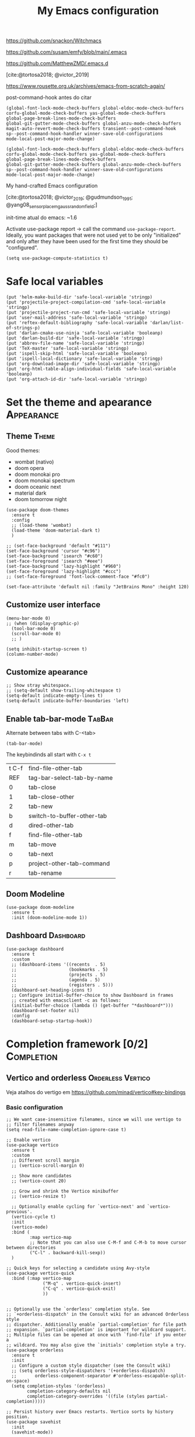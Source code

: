 :PROPERTIES:
:header-args:    :results silent
:END:
#+TITLE: My Emacs configuration
#+STARTUP: indent show2levels

https://github.com/snackon/Witchmacs

https://github.com/susam/emfy/blob/main/.emacs

https://github.com/MatthewZMD/.emacs.d

[cite:@tortosa2018; @victor_2019]

https://www.rousette.org.uk/archives/emacs-from-scratch-again/

post-command-hook antes do citar
: (global-font-lock-mode-check-buffers global-eldoc-mode-check-buffers
: corfu-global-mode-check-buffers yas-global-mode-check-buffers
: global-page-break-lines-mode-check-buffers
: global-git-gutter-mode-check-buffers global-anzu-mode-check-buffers
: magit-auto-revert-mode-check-buffers transient--post-command-hook
: sp--post-command-hook-handler winner-save-old-configurations
: mode-local-post-major-mode-change)


: (global-font-lock-mode-check-buffers global-eldoc-mode-check-buffers
: corfu-global-mode-check-buffers yas-global-mode-check-buffers
: global-page-break-lines-mode-check-buffers
: global-git-gutter-mode-check-buffers global-anzu-mode-check-buffers
: sp--post-command-hook-handler winner-save-old-configurations
: mode-local-post-major-mode-change)

My hand-crafted Emacs configuration

[cite:@tortosa2018; @victor_2019; @gudmundson_1991; @yang08_sensor_placem_gauss_random_field;]

init-time atual do emacs: ~1.6

Activate use-package report -> call the command ~use-package-report~. Ideally, you want
packages that were not used yet to be only "initialized" and only after they have been
used for the first time they should be "configured".
#+begin_src elisp
(setq use-package-compute-statistics t)
#+end_src

* Safe local variables
#+begin_src elisp
(put 'helm-make-build-dir 'safe-local-variable 'stringp)
(put 'projectile-project-compilation-cmd 'safe-local-variable 'stringp)
(put 'projectile-project-run-cmd 'safe-local-variable 'stringp)
(put 'user-mail-address 'safe-local-variable 'stringp)
(put 'reftex-default-bibliography 'safe-local-variable 'darlan/list-of-strings-p)
(put 'darlan-cmake-use-ninja 'safe-local-variable 'booleanp)
(put 'darlan-build-dir 'safe-local-variable 'stringp)
(put 'abbrev-file-name 'safe-local-variable 'stringp)
(put 'TeX-master 'safe-local-variable 'stringp)
(put 'ispell-skip-html 'safe-local-variable 'booleanp)
(put 'ispell-local-dictionary 'safe-local-variable 'stringp)
(put 'org-download-image-dir 'safe-local-variable 'stringp)
(put 'org-html-table-align-individual-fields 'safe-local-variable 'booleanp)
(put 'org-attach-id-dir 'safe-local-variable 'stringp)
#+end_src

* Set the theme and apearance                                            :Appearance:
** Theme                                                                     :Theme:
Good themes:
- wombat (nativo)
- doom opera
- doom monokai pro
- doom monokai spectrum
- doom oceanic next
- material dark
- doom tomorrow night
#+begin_src elisp
(use-package doom-themes
  :ensure t
  :config
  ;; (load-theme 'wombat)
  (load-theme 'doom-material-dark t)
  )

;; (set-face-background 'default "#111")
(set-face-background 'cursor "#c96")
(set-face-background 'isearch "#c60")
(set-face-foreground 'isearch "#eee")
(set-face-background 'lazy-highlight "#960")
(set-face-foreground 'lazy-highlight "#ccc")
;; (set-face-foreground 'font-lock-comment-face "#fc0")

(set-face-attribute 'default nil :family "JetBrains Mono" :height 120)
#+end_src

** Customize user interface
#+begin_src elisp
(menu-bar-mode 0)
;; (when (display-graphic-p)
  (tool-bar-mode 0)
  (scroll-bar-mode 0)
  ;; )

(setq inhibit-startup-screen t)
(column-number-mode)
#+end_src

** Customize apearance
#+begin_src elisp
;; Show stray whitespace.
;; (setq-default show-trailing-whitespace t)
(setq-default indicate-empty-lines t)
(setq-default indicate-buffer-boundaries 'left)
#+end_src

** Enable tab-bar-mode                                                      :TabBar:
Alternate between tabs with C-<tab>
#+begin_src elisp
(tab-bar-mode)
#+end_src

The keybindinds all start with =C-x t=
| t C-f | find-file-other-tab        |
| REF   | tag-bar-select-tab-by-name |
| 0     | tab-close                  |
| 1     | tab-close-other            |
| 2     | tab-new                    |
| b     | switch-to-buffer-other-tab |
| d     | dired-other-tab            |
| f     | find-file-other-tab        |
| m     | tab-move                   |
| o     | tab-next                   |
| p     | project-other-tab-command  |
| r     | tab-rename                 |
** Doom Modeline
#+begin_src elisp
(use-package doom-modeline
  :ensure t
  :init (doom-modeline-mode 1))
#+end_src
** COMMENT Telephone Line
Alternative modeline similar to powerline

https://github.com/dbordak/telephone-line
** Dashboard                                                             :Dashboard:
#+begin_src elisp
(use-package dashboard
  :ensure t
  :custom
  ;; (dashboard-items '((recents  . 5)
  ;;                    (bookmarks . 5)
  ;;                    (projects . 5)
  ;;                    (agenda . 5)
  ;;                    (registers . 5)))
  (dashboard-set-heading-icons t)
  ;; Configure initial-buffer-choice to show Dashboard in frames
  ;; created with emacsclient -c as follows:
  (initial-buffer-choice (lambda () (get-buffer "*dashboard*")))
  (dashboard-set-footer nil)
  :config
  (dashboard-setup-startup-hook))
#+end_src

* Completion framework [0/2]                                             :Completion:
** COMMENT Ido Mode                                                        :IdoMode:
#+begin_src elisp
(ido-mode 1)
(ido-everywhere)
(setq ido-enable-flex-matching t)
(fido-mode)
#+end_src

** Vertico and orderless                                         :Orderless:Vertico:
Veja atalhos do vertigo em https://github.com/minad/vertico#key-bindings
*** Basic configuration
#+begin_src elisp
;; We want case-insensitive filenames, since we will use vertigo to
;; filter filenames anyway
(setq read-file-name-completion-ignore-case t)

;; Enable vertico
(use-package vertico
  :ensure t
  :custom
  ;; Different scroll margin
  ;; (vertico-scroll-margin 0)

  ;; Show more candidates
  ;; (vertico-count 20)

  ;; Grow and shrink the Vertico minibuffer
  ;; (vertico-resize t)

  ;; Optionally enable cycling for `vertico-next' and `vertico-previous'.
  (vertico-cycle t)
  :init
  (vertico-mode)
  :bind (
         :map vertico-map
         ;; Note that you can also use C-M-f and C-M-b to move cursor between directories
         ("C-l" . backward-kill-sexp))
  )

;; Quick keys for selecting a candidate using Avy-style
(use-package vertico-quick
  :bind (:map vertico-map
              ("M-q" . vertico-quick-insert)
              ("C-q" . vertico-quick-exit)
              ))


;; Optionally use the `orderless' completion style. See
;; `+orderless-dispatch' in the Consult wiki for an advanced Orderless style
;; dispatcher. Additionally enable `partial-completion' for file path
;; expansion. `partial-completion' is important for wildcard support.
;; Multiple files can be opened at once with `find-file' if you enter a
;; wildcard. You may also give the `initials' completion style a try.
(use-package orderless
  :ensure t
  :init
  ;; Configure a custom style dispatcher (see the Consult wiki)
  ;; (setq orderless-style-dispatchers '(+orderless-dispatch)
  ;;       orderless-component-separator #'orderless-escapable-split-on-space)
  (setq completion-styles '(orderless)
        completion-category-defaults nil
        completion-category-overrides '((file (styles partial-completion)))))

;; Persist history over Emacs restarts. Vertico sorts by history position.
(use-package savehist
  :init
  (savehist-mode))


;; A few more useful configurations...
(use-package emacs
  :init
  ;; Add prompt indicator to `completing-read-multiple'.
  ;; Alternatively try `consult-completing-read-multiple'.
  (defun crm-indicator (args)
    (cons (concat "[CRM] " (car args)) (cdr args)))
  (advice-add #'completing-read-multiple :filter-args #'crm-indicator)

  ;; Do not allow the cursor in the minibuffer prompt
  (setq minibuffer-prompt-properties
        '(read-only t cursor-intangible t face minibuffer-prompt))
  ;;(add-hook 'minibuffer-setup-hook #'cursor-intangible-mode)

  ;; Emacs 28: Hide commands in M-x which do not work in the current mode.
  ;; Vertico commands are hidden in normal buffers.
  ;; (setq read-extended-command-predicate
  ;;       #'command-completion-default-include-p)

  ;; Enable recursive minibuffers
  (setq enable-recursive-minibuffers t))
#+end_src

*** Extra packages: vertico-mouse
#+begin_src elisp
(use-package vertico-mouse
  :after vertico
  :init
  (vertico-mouse-mode))
#+end_src

** Marginalia                                                           :Marginalia:
#+begin_src elisp
(use-package marginalia
  :ensure t
  ;; Either bind `marginalia-cycle` globally or only in the minibuffer
  :bind (("M-A" . marginalia-cycle)
         :map minibuffer-local-map
         ("M-A" . marginalia-cycle))

  ;; The :init configuration is always executed (Not lazy!)
  :init

  ;; Must be in the :init section of use-package such that the mode gets
  ;; enabled right away. Note that this forces loading the package.
  (marginalia-mode))
#+end_src

** Consult                                                     :Keybindings:Consult:

Use "M-x" e digite "^consult" para ver os diversos comandos.

Nota: Alguns comandos possuem múltiplos grupos. Vc pode filtrar para um grupo específico
usando "letra" + SPC. Exemplo, o comando ~consult-buffer~ possui grupos "buffer (b)", "file
(f)" e "bookmark" (m). Digitar "f SPC" vai limitar o completion a apenas arquivos.

#+begin_src elisp
(use-package consult
  :ensure t
  :bind (
         ;; Global keybindings
         ("M-i" . consult-imenu)
         ("M-I" . consult-imenu-multi)

         ;; C-c keybindigs
         ;; ("C-c h" . consult-history)
         ("C-c m" . consult-mode-command)
         ;; ("C-c k" . consult-kmacro)

         ;; C-x bindings (ctl-x-map)
         ("C-x b" . consult-buffer)
         ("C-x 4 b" . consult-buffer-other-window)
         ("C-x 5 b" . consult-buffer-other-frame)
         ("C-x r b" . consult-bookmark)

         ;; M-g bindings
         ("M-g e" . consult-compile-error)
         ("M-g f" . consult-flymake)
         ("M-g g" . consult-goto-line)
         ("M-g M-g" . consult-goto-line)
         ("M-g o" . consult-outline)
         ("M-g m" . consult-mark)
         ("M-g k" . consult-global-mark)
         ("M-g i" . consult-imenu)
         ("M-g I" . consult-imenu-multi)

         ;; Other bindings
         ("M-y" . consult-yank-pop)
         ("<help> a" . consult-apropos)

         ;; M-s bindings
         ("M-s d" . consult-find)
         ("M-s D" . consult-locate)
         ("M-s g" . consult-grep)
         ("M-s G" . consult-git-grep)
         ("M-s r" . consult-ripgrep)
         ("M-s l" . consult-line)
         ("M-s L" . consult-line-multi)
         ("M-s m" . consult-multi-occur)
         ("M-s k" . consult-keep-lines)
         ("M-s u" . consult-focus-lines)

         ;; Isearch integration
         ;; Isearch integration
         ("M-s e" . consult-isearch-history)
         :map isearch-mode-map
         ("M-e" . consult-isearch-history)         ;; orig. isearch-edit-string
         ("M-s e" . consult-isearch-history)       ;; orig. isearch-edit-string
         ("M-s l" . consult-line)                  ;; needed by consult-line to detect isearch
         ("M-s L" . consult-line-multi)           ;; needed by consult-line to detect isearch

         ;; Keybindings only in org-mode
         :map org-mode-map (("M-i" . consult-org-heading))
         )

  ;; Enable automatic preview at point in the *Completions* buffer. This is
  ;; relevant when you use the default completion UI. You may want to also
  ;; enable `consult-preview-at-point-mode` in Embark Collect buffers.
  :hook (completion-list-mode . consult-preview-at-point-mode)

  :init
  ;; Optionally configure the register formatting. This improves the register
  ;; preview for `consult-register', `consult-register-load',
  ;; `consult-register-store' and the Emacs built-ins.
  (setq register-preview-delay 0
        register-preview-function #'consult-register-format)

  ;; Optionally tweak the register preview window.
  ;; This adds thin lines, sorting and hides the mode line of the window.
  (advice-add #'register-preview :override #'consult-register-window)

  ;; Optionally replace `completing-read-multiple' with an enhanced version.
  (advice-add #'completing-read-multiple :override #'consult-completing-read-multiple)

  ;; Use Consult to select xref locations with preview
  (setq xref-show-xrefs-function #'consult-xref
        xref-show-definitions-function #'consult-xref)

  :config
  ;; Optionally configure preview. The default value
  ;; is 'any, such that any key triggers the preview.
  ;; (setq consult-preview-key 'any)
  ;; (setq consult-preview-key (kbd "M-."))
  ;; (setq consult-preview-key (list (kbd "<S-down>") (kbd "<S-up>")))
  ;; For some commands and buffer sources it is useful to configure the
  ;; :preview-key on a per-command basis using the `consult-customize' macro.
  (consult-customize
   consult-theme
   :preview-key '(:debounce 0.2 any)
   consult-ripgrep consult-git-grep consult-grep
   consult-bookmark consult-recent-file consult-xref
   consult--source-recent-file consult--source-project-recent-file consult--source-bookmark
   :preview-key (kbd "M-."))

  ;; Optionally configure the narrowing key.
  ;; Both < and C-+ work reasonably well.
  (setq consult-narrow-key (kbd "C-+"))


  ;; Optionally make narrowing help available in the minibuffer.
  ;; You may want to use `embark-prefix-help-command' or which-key instead.
  ;; (define-key consult-narrow-map (vconcat consult-narrow-key "?") #'consult-narrow-help)

  ;; Optionally configure a function which returns the project root directory.
  ;; There are multiple reasonable alternatives to chose from.
  ;;;; 1. project.el (project-roots)
  (setq consult-project-root-function
        (lambda ()
          (when-let (project (project-current))
            (car (project-roots project)))))
  ;;;; 2. projectile.el (projectile-project-root)
  ;; (autoload 'projectile-project-root "projectile")
  ;; (setq consult-project-root-function #'projectile-project-root)
  ;;;; 3. vc.el (vc-root-dir)
  ;; (setq consult-project-root-function #'vc-root-dir)
  ;;;; 4. locate-dominating-file
  ;; (setq consult-project-root-function (lambda () (locate-dominating-file "." ".git")))

  )
#+end_src

** Consult-dir                                                             :Consult:
#+begin_src elisp
(use-package consult-dir
  :ensure t
  :bind (("C-x C-d" . consult-dir)
         ;; :map vertico-map
         ;; ("C-x C-d" . consult-dir)
         ;; ("C-x C-j" . consult-dir-jump-file)
         ))
#+end_src

** Other useful consult commands                                           :Consult:
- consult-minor-mode-men
  - Filter the groups with "g", "i", "l" and "o"

** Embark                                                       :Keybindings:Embark:
Talvez o keybinding ~C-,~ seja bom pra ele

#+begin_src elisp
(use-package embark
  :ensure t

  :bind
  (("C-." . embark-act)         ;; pick some comfortable binding
   ("C-;" . embark-dwim)        ;; good alternative: M-.
   ("C-h B" . embark-bindings)) ;; alternative for `describe-bindings'

  :init

  ;; Optionally replace the key help with a completing-read interface
  (setq prefix-help-command #'embark-prefix-help-command)

  :config

  ;; Hide the mode line of the Embark live/completions buffers
  (add-to-list 'display-buffer-alist
               '("\\`\\*Embark Collect \\(Live\\|Completions\\)\\*"
                 nil
                 (window-parameters (mode-line-format . none)))))

;; Consult users will also want the embark-consult package.
(use-package embark-consult
  :ensure t
  :after (embark consult)
  :demand t ; only necessary if you have the hook below
  ;; if you want to have consult previews as you move around an
  ;; auto-updating embark collect buffer
  :hook
  (embark-collect-mode . consult-preview-at-point-mode))
#+end_src

** Corfu                                                                     :Corfu:
#+begin_src elisp
(use-package corfu
  :ensure t
  ;; Optional customizations
  :custom
  (corfu-cycle t)                ;; Enable cycling for `corfu-next/previous'
  ;; (corfu-auto t)                 ;; Enable auto completion
  ;; (corfu-commit-predicate nil)   ;; Do not commit selected candidates on next input
  ;; (corfu-quit-at-boundary t)     ;; Automatically quit at word boundary
  ;; (corfu-quit-no-match t)        ;; Automatically quit if there is no match
  (corfu-preview-current nil)    ;; Disable current candidate preview
  ;; (corfu-preselect-first nil)    ;; Disable candidate preselection
  ;; (corfu-echo-documentation nil) ;; Disable documentation in the echo area
  ;; (corfu-scroll-margin 5)        ;; Use scroll margin

  ;; You may want to enable Corfu only for certain modes.
  ;; :hook ((prog-mode . corfu-mode)
  ;;        (shell-mode . corfu-mode)
  ;;        (eshell-mode . corfu-mode))

  ;; Recommended: Enable Corfu globally.
  ;; This is recommended since dabbrev can be used globally (M-/).
  :init
  (corfu-global-mode))

;; A few more useful configurations...
(use-package emacs
  :init
  ;; TAB cycle if there are only few candidates
  (setq completion-cycle-threshold 3)

  ;; Emacs 28: Hide commands in M-x which do not apply to the current mode.
  ;; Corfu commands are hidden, since they are not supposed to be used via M-x.
  ;; (setq read-extended-command-predicate
  ;;       #'command-completion-default-include-p)

  ;; Enable indentation+completion using the TAB key.
  ;; `completion-at-point' is often bound to M-TAB.
  (setq tab-always-indent 'complete))

;; https://github.com/jdtsmith/kind-icon
;; Add nice icons in corfu popup
;; (use-package kind-icon
;;   :ensure t
;;   :after corfu
;;   :custom
;;   (kind-icon-default-face 'corfu-default) ; to compute blended backgrounds correctly
;;   :config
;;   (add-to-list 'corfu-margin-formatters #'kind-icon-margin-formatter))

#+end_src

** Acronyms                                                         :Acronym:abbrev:
Code to define many acronymms that I use
#+begin_src elisp

;; For each entry, the first element will be the expansion trigger, while the
;; second element is the expansion. Third element indicates if a plural
;; expansion should also be created (just adding s after the trigger). The
;; fourth element indicates if a corresponding "acronym expansion" should be
;; added to latex and org-mode. An acronym expansion corresponds to a trigger
;; which is the one in the list preceeded by "a" and the expansion will have the
;; corresponding acronyms functionality (acro package in latex and glossaries
;; package in org-mode).
(setq my-acronym-list '(
                        ;; token - expansion - use plural - add acronym expansion
                        ("arima" "ARIMA" nil t)
                        ("bd" "BD" nil t)
                        ("ber" "BER" t t)
                        ("blast" "BLAST" nil t)
                        ("bler" "BLER" t t)
                        ("bpsk" "BPSK" nil t)
                        ("bs" "BS" t t)
                        ("cam" "CAM" nil t)
                        ("cdf" "CDF" t t)
                        ("comp" "CoMP" nil t)
                        ("cqi" "CQI" nil t)
                        ("crs" "CRS" nil t)
                        ("csi" "CSI" nil t)
                        ("csit" "CSIT" nil t)
                        ("csr" "CSR" nil t)
                        ("dft" "DFT" t t)
                        ("dmrs" "DMRS" nil t)
                        ("dof" "DOF" t t)
                        ("dtdd" "DTDD" nil t)
                        ("fdd" "FDD" nil t)
                        ("gp" "GP" t t)
                        ("harq" "HARQ" nil t)
                        ("ia" "IA" nil t)
                        ("ic" "IC" nil t)
                        ("jp" "JP" nil t)
                        ("los" "LOS" nil t)
                        ("ls" "LS" nil t)
                        ("lte" "LTE" nil t)
                        ("mcs" "MCS" t t)
                        ("mimo" "MIMO" nil t)
                        ("miso" "MISO" nil t)
                        ("ml" "ML" nil t)
                        ("mlp" "MLP" nil t)
                        ("mmse" "MMSE" nil t)
                        ("mrt" "MRT" nil t)
                        ("mse" "MSE" nil t)
                        ("occ" "OCC" nil t)
                        ("ofdm" "OFDM" nil t)
                        ("pdf" "PDF" t t)
                        ("prb" "PRB" t t)
                        ("prr" "PRR" nil t)
                        ("psk" "PSK" nil t)
                        ("qam" "QAM" nil t)
                        ("qos" "QoS" nil t)
                        ("rb" "RB" t t)
                        ("re" "RE" t nil)
                        ("rsrp" "RSRP" nil t)
                        ("rsrq" "RSRQ" nil t)
                        ("rssi" "RSSI" nil t)
                        ("sdma" "SDMA" nil t)
                        ("sic" "SIC" nil t)
                        ("simo" "SIMO" nil t)
                        ("sinr" "SINR" t t)
                        ("siso" "SISO" nil t)
                        ("snr" "SNR" nil t)
                        ("srs" "SRS" nil t)
                        ("stbc" "STBC" nil t)
                        ("svd" "SVD" t t)
                        ("tdd" "TDD" nil t)
                        ("tti" "TTI" t t)
                        ("ue" "UE" t t)
                        ("ula" "ULA" t t)
                        ("ura" "URA" t t)
                        ("v2i" "V2I" nil t)
                        ("v2v" "V2V" nil t)
                        ("v2x" "V2X" nil t)
                        ("zf" "ZF" nil t)
                        ("vc" "você" t nil)
                        ))

;; List with elements in my-acronym-list where the third value is 't'
(setq plural-list (seq-filter (lambda (elem) (nth 2 elem)) my-acronym-list))

;; Construct an abbrev table for text mode from my-acronym-list
(define-abbrev-table 'my-text-mode-abbrev-table
  (append
   (mapcar (lambda (elem) (list (nth 0 elem) (nth 1 elem))) my-acronym-list)
   (mapcar (lambda (elem) (list (concat (nth 0 elem) "s") (concat (nth 1 elem) "s"))) plural-list)
   '(
     ("bayesian" "Bayesian")
     ("comunication" "communication")
     ("latence" "latency")
     ("manhattan" "Manhattan")
     ("trainning" "training")
     ("eachother" "each other")
     ("teh" "the")
     ("diferent" "different")
     ("diferent" "different")
     ("pp" "point process")
     )
   )
  )


(use-package dash
  :ensure t
  :defer t
  :config
  ;; The dash library provides the "-keep" function and is installed by the
  ;; spacemacs-bootstrap layer
  (define-abbrev-table 'my-latex-mode-abbrev-table
    (append
     (-keep (lambda (elem) (if (nth 3 elem) (list (concat "a" (nth 0 elem)) (concat "\\ac{" (nth 1 elem) "}")))) my-acronym-list)

     (-keep (lambda (elem) (if (nth 3 elem) (list (concat "a" (nth 0 elem) "s") (concat "\\acp{" (nth 1 elem) "}")))) plural-list)
     )
    )

  (define-abbrev-table 'my-org-mode-abbrev-table
    (append
     (-keep (lambda (elem) (if (nth 3 elem) (list (concat "a" (nth 0 elem)) (concat "ac:" (nth 1 elem))))) my-acronym-list)

     (-keep (lambda (elem) (if (nth 3 elem) (list (concat "a" (nth 0 elem) "s") (concat "acp:" (nth 1 elem))))) plural-list)
     )
    )
  )

(use-package emacs
  :defer t
  :custom
  ;; I will always modify my abbrev file manually or programatically and I don't
  ;; want emacs to mess the file
  (save-abbrevs nil)

  ;; Turn on abbrev-mode by default on all major modes
  (abbrev-mode t)
  :config
  (read-abbrev-file "~/.abbrev_defs")
  )
#+end_src

** Fill with comment
#+begin_src elisp
;; Fill with comment
(defun fill-with-comment(&optional character)
  "Insert as many comment characters as necessary to go untill
      fill-column."
  (interactive)
  (when (null character)
    (setq character "x"))
  (let (current beginning)
    (delete-horizontal-space)
    (setq current (point))
    (beginning-of-line)
    (setq beginning (point))
    (goto-char current)

    (setq number (- (min fill-column 80) (- current beginning)))

    (if (not (= current beginning))
        (progn
          (insert " ")
          (setq number (- number 1)))
      )
    (setq character (string-to-char character))
    (insert-char character number )
    )
  )


(use-package emacs
  :bind
  ([C-f1] . fill-with-comment)
  )
#+end_src

** Yasnippets                                                           :Yasnippets:
*** Config
Veja aqui
https://github.com/MatthewZMD/.emacs.d#yasnippet-1

#+begin_src elisp
(use-package yasnippet
  :ensure t
  :init
  (yas-global-mode)
  )

(use-package yasnippet-snippets
  :ensure t
  :after yasnippet)
  
(use-package consult-yasnippet
  :ensure t
  :commands consult-yasnippet
  )
#+end_src

*** Some helper functions used in my snippets
#+begin_src elisp
;; This method is used in the 'comment' yasnippets template
(defun darlan/get-comment-block-start ()
  "Insert the correct comment start string for a block comment.
  This method is used in the 'comment' yasnippets template."
  (interactive)
  (if (equal ";" comment-start)
      ;; For emacs-lisp mode, we want two ';' symbols.
      ";;"
    ;; For all the other major modes, the line below inserts the correct
    ;; comment-start.
    (string-trim comment-start)
    )
  )

;; This method is used in the 'comment' yasnippets template
(defun darlan/get-comment-block-end ()
  "Insert the correct comment end string for a block comment.
  This method is used in the 'comment' yasnippets template."
  (interactive)
  (string-trim comment-end)
  )


;; Get user name and e-mail address
(defun darlan/get-user-name-and-email ()
  "Get the user full name and e-mail address from the variables
      'user-full-name' and 'user-mail-address'. This is useful for
      yasnippets. You can use this function in your snippets and if you
      need to change the email address for a project, for example, just
      change the variable 'user-mail-address' in a file variable or a
      directory variable, instead of changing the snippets."
  (interactive)
  (concat user-full-name " <" user-mail-address ">")
  )
#+end_src

* Company-mode                                                              :Company:
Tente o corfu-mode primeiro
* darcamo function
#+begin_src elisp
;; From https://stackoverflow.com/a/4717026/1102805
;; This is also in https://www.emacswiki.org/emacs/CopyingWholeLines
(defun duplicate-line-or-region (&optional n)
  "Duplicate current line, or region if active.
With argument N, make N copies.
With negative N, comment out original line and use the absolute value."
  (interactive "*p")
  (let ((use-region (use-region-p)))
    (save-excursion
      (let ((text (if use-region        ;Get region if active, otherwise line
                      (buffer-substring (region-beginning) (region-end))
                    (prog1 (thing-at-point 'line)
                      (end-of-line)
                      (if (< 0 (forward-line 1)) ;Go to beginning of next line, or make a new one
                          (newline))))))
        (dotimes (i (abs (or n 1)))     ;Insert N times, or once if not specified
          (insert text))))
    (if use-region nil                  ;Only if we're working with a line (not a region)
      (let ((pos (- (point) (line-beginning-position)))) ;Save column
        (if (> 0 n)                             ;Comment out original with negative arg
            (comment-region (line-beginning-position) (line-end-position)))
        (forward-line 1)
        (forward-char pos)))))

;; Got from http://stackoverflow.com/questions/17325713/looking-for-a-replace-in-string-function-in-elisp
(defun darlan-replace-in-string (what with in)
  (replace-regexp-in-string (regexp-quote what) with in nil 'literal))

(defun darlan/list-of-strings-p (arg)
  "Return t if arg is a list of strings"
  (every 'stringp arg)
  )

(defun darlan/string-to-ascii (string)
  "Change a string containing unicode characters to the
        equivalent ascii string. Note that not all characters are
        replaced, only the ones I usually don't want."
  (s-replace-all
   '(
     ("“" . "\"")
     ("”" . "\"")
     ("→" . "->")
     ("–" . "-")
     ("—" . "-")
     ("…" . "...")
     ("’" . "'")
     ("‘" . "'")
     )
   string)
  )

(defun darlan/string-to-ascii-region (beg end)
  "Change the selected text containing unicode characters to the
        equivalent text in ascii. Note that not all characters are
        replaced, only the ones I usually don't want."
  (interactive "r")
  (let (replacement)
    (save-restriction
      (narrow-to-region beg end)
      (save-excursion
        (setq replacement (darlan/string-to-ascii (buffer-substring beg end)))
        (delete-region beg end)
        (goto-char beg)
        (insert replacement)))))

(defun darlan/surround-region (beg end leftPart rightPart)
  "Surround a region with the content of the leftPart and
      rightPart variables."
  (interactive "r")
  (save-restriction
    (narrow-to-region beg end)
    (goto-char (point-min))
    (insert leftPart)
    (goto-char (point-max))
    (insert rightPart)))

(defun darlan/surround-region-dowim (leftPart rightPart)
  "Surround a region with the content of the leftPart and
      rightPart variables. If the region is not active, the region
      between the current point and the point given by forward-word
      will be used."
  (interactive)
  (let (beg end)
    (if (and transient-mark-mode
             mark-active)
        ;; Region active code
        (progn (setq beg (region-beginning) end (region-end))
               (darlan/surround-region beg end leftPart rightPart)
               )
      ;; Region inactive code: beg = current point, end = end of the word
      (progn
        (setq beg (point))
        (forward-word)
        (setq end (point))
        (darlan/surround-region beg end leftPart rightPart)
        )
      )
    )
  )

(defun darlan/surround-with-command ()
  "Usefull to surround a region with a command (in MATLAB shell
      buffers, for instance). If the command if not provided it will be
      asked in the minibuffer."
  (interactive)
  (let (command rightPart leftPart)
    (setq command (read-from-minibuffer "Command Name: "))
    (setq leftPart (concat command "("))
    (setq rightPart ")")
    (darlan/surround-region-dowim leftPart rightPart)
    )
  )

(defun browse-doi-url (url)
  "Open the url corresponding to the specified DOI number in the browser"
  (interactive "sDoi Number: ")
  (browse-url (concat "http://dx.doi.org/" url)))

(defun toggle-current-window-dedication ()
  (interactive)
  (let* ((window    (selected-window))
         (dedicated (window-dedicated-p window)))
    (set-window-dedicated-p window (not dedicated))
    (message "Window %sdedicated to %s"
             (if dedicated "no longer " "")
             (buffer-name))))

;; Time functions
(defun replace-nth-element (lista index valor)
  "Replace the elemented pointed by 'index' in the list 'lista'
        with the value of 'value'"
  (replace lista (list valor) :start1 index)
  )

(defun get-current-year()
  (interactive)
  (format-time-string "%Y" (current-time))
  )

(defun get-current-month()
  (interactive)
  (capitalize (format-time-string "%B" (current-time)))
  )

(defun get-me-an-org-id-for-the-month (categoryName)
  "Used only in my template for the finances of the month. It
        return a suitable ID for the month sub-headline."
  (interactive)
  (concat (get-current-month) (get-current-year) categoryName)
  )

(defun get-today-org-time-stamp ()
  "Insert a time-stamp for today in the same format org-mode uses
        for inactive timestamps."
  (interactive)
  (format-time-string "[%Y-%m-%d %a]" (current-time))
  )

(defun get-previous-month()
  (interactive)
  (capitalize (format-time-string "%B"
                                  ;; decode-time retorna uma lista especificando a data/hora atual na forma
                                  ;; (SEC MINUTE HOUR DAY MONTH YEAR DOW DST ZONE). Depois substituo o dia
                                  ;; por 0. Com isso ao aplicar encode-time e em seguida format-time-string
                                  ;; eu vou pegar o mês anterior ao invés do mez atual (funciona até mesmo
                                  ;; para janeiro).
                                  (apply 'encode-time ( replace-nth-element (decode-time) 3 0))
                                  ))
  )

(defun get-previous-month-year()
  "Get the year of the previous month. This will be equal to the current yar except when we are in january"
  (interactive)
  (capitalize (format-time-string "%Y"
                                  ;; decode-time retorna uma lista especificando a data/hora atual na forma
                                  ;; (SEC MINUTE HOUR DAY MONTH YEAR DOW DST ZONE). Depois substituo o dia
                                  ;; por 0. Com isso ao aplicar encode-time e em seguida format-time-string
                                  ;; eu vou pegar o ano do mês anterior (igual ao ano atual, exceto se
                                  ;; estivermos em janeiro, quando ele retorna o ano anterior)
                                  (apply 'encode-time ( replace-nth-element (decode-time) 3 0))
                                  ))
  )

(defun get-filemanager-fullpath ()
  "Return the path to nautilus, if installed, or to pcmanfm. If
 neither is installed, return nil."
  (setq filemanager (executable-find "nautilus"))
  (if (equal filemanager nil)
      (setq filemanager (executable-find "pcmanfm")))
  filemanager
  )

;; Browse Directory
(defun browse-dir (dir-as-string)
  (start-process-shell-command
   "browse"
   "*scratch*"
   ;; Trocar nautilus por pcmanfm para o lxde
   (concat (get-filemanager-fullpath) " " (concat "\"" (expand-file-name dir-as-string) "\""))))

;; Use essa para abrir links sftp com o nautilus, como sftp://darlan@ssh.gtel.ufc.br/home/gtels0/projetos/ufc32
(defun browse-dir-sftp (dir-as-string)
  (start-process-shell-command
   "browse"
   "*scratch*"
   (concat (get-filemanager-fullpath) " --no-desktop " dir-as-string)))

(defun browse-default-dir ()
  "Open Nautilus in the default directory, which is the directory
              of the file associated with the current buffer."
  (interactive)
  (browse-dir default-directory))

(defun browse-default-dir-in-emacs ()
  "Open the default directory in emacs with dired, which is the
              directory of the file associated with the current buffer."
  (interactive)
  (dired default-directory))

(defun get-terminal-fullpath ()
  "Return the path to the installed terminal emulator.

First it will try the tilix terminal emulator. If not installed
it will try gnome-terminal and if that is not installed it will
then try lxterminal."
  (setq terminal (executable-find "tilix"))
  (if (equal terminal nil)
      (setq terminal (executable-find "gnome-terminal")))
  (if (equal terminal nil)
      (setq terminal (executable-find "lxterminal")))
  terminal
  )

(defun gnome-terminal-dir (dir-as-string)
  "Open terminal in the provided directory"
  (start-process-shell-command
   "browse"
   "*scratch*"
   ;; (concat (get-terminal-fullpath) " " (concat "--working-directory \"" (expand-file-name dir-as-string) "\""))
   (concat (get-terminal-fullpath))
   ))

(defun gnome-terminal-default-dir ()
  "Open terminal in the default directory, which is the directory
of the file associated with the current buffer."
  (interactive)
  (gnome-terminal-dir default-directory))

;; Ver PDF
(defun ver-pdf-no-evince (pdf &optional page)
  (start-process-shell-command
   "evince"
   "*scratch*"
   (if page
       (format "evince -i %s %s" page pdf)
     (format "evince %s" pdf))
   ))

(defun ver-pdf-no-acroread (pdf)
  (start-process-shell-command
   "acroread"
   "*scratch*"
   (concat "acroread " pdf)))

;; You need to have a script called pdfxchange
(defun ver-pdf-no-pdfxchange (pdf)
  (start-process-shell-command
   "pdfxchange"
   "*scratch*"
   (concat "pdfxchange " pdf)))



;; Abrir no OpenOffice
(defun abrir-no-openoffice (documento)
  (start-process-shell-command
   "openoffice"
   "*scratch*"
   (concat "libreoffice.org -o " "\"" documento "\"")))



;; Ver vídeo
(defun ver-arquivo-de-video (video-file)
  (start-process-shell-command
   "vlc"
   "*scratch*"
   (concat "vlc " (surround-with-quotes video-file)))
  )

(defun surround-with-quotes (filename)
  "Surround a given filename with quotes. This is useful to pass that file name to functions to be executed in the shell, since we would have to scape some characters otherwise."
  (message (concat "\"" filename "\""))
  )

;; Run shell command from given folder
(defun run-shell-command-from-folder (command folder)
  "Run a given command from the specified folder."
  (interactive)
  ;; (let (var1)
  ;;   (setq var1 some)

  ;;   )
  (start-process-shell-command
   command
   "*scratch*"
   ;; (concat "/usr/bin/nautilus --no-desktop " (concat "\"" (expand-file-name dir-as-string) "\""))
   (concat "cd " (expand-file-name folder) " && " command)
   )
  )

;; Test if a buffer exists
(defun buffer-exists (bufname)
  (not
   (eq nil (get-buffer bufname))
   )
  )


;; Dictionaries / Synonyms / Wikipedia

;; Wikipedia
(defun lookup-wikipedia ()
  "Look up the word's in Wikipedia.
              This command generates a url for Wikipedia.com and switches you
              to browser. If a region is active (a phrase), lookup that
              phrase."
  (interactive)
  (let (myword myurl)
    (setq myword
          (if (and transient-mark-mode mark-active)
              (buffer-substring-no-properties (region-beginning) (region-end))
            (thing-at-point 'symbol)))

    (setq myword (replace-regexp-in-string " " "_" myword))
    (setq myurl (concat "http://en.wikipedia.org/wiki/" myword))
    (browse-url myurl)
    ))


;; Check system type (Linux or Windows)
;; Check if system is GNU/Linux
(defun system-type-is-linux ()
  (interactive)
  "Return true if system"
  (string-equal system-type "gnu/linux")
  )

;; Check if system is Windows
(defun system-type-is-XP ()
  (interactive)
  "Return true if system"
  (string-equal system-type "windows-nt")
  )

;; whitespace <-> Underline
(defun darlan/change-to-space (arg)
  "Remove underline e substitui por um espaço"
  (replace-regexp-in-string "_" " " arg))

(defun darlan/change-to-underline (arg)
  "Remove um espaço e substitui por um underline"
  (replace-regexp-in-string " " "_" arg))

(defun darlan/change-to-label (start end)
  "Remove os espaços e muda para lower case. Isso é útil para transformar um caption de uma figura em algo útil para o label dela, por exemplo"
  (interactive "r")
  (save-excursion
    (save-restriction
      (narrow-to-region start end)
      (goto-char (point-min))
      (while (search-forward " " nil t) (replace-match "_" nil t))

      ;; Ate aqui já substituiu espaços por underlines. Agora vamos colocar em lowercase
      (let ((label (downcase (buffer-substring-no-properties start end))))
        (delete-region start end)
        (goto-char (point-min))
        (insert label)
        )
      )
    )
  )

;; Find duplicated words in a buffer
(defun darlan/find-duplicated-words ()
  "Search forward for for a duplicated word."
  (interactive)
  (message "Searching for for duplicated words ...")
  (push-mark)
  ;; This regexp is not perfect
  ;; but is fairly good over all:
  (if (re-search-forward
       "\\b\\([^@ \n\t]+\\)[ \n\t]+\\1\\b" nil 'move)
      (message "Found duplicated word.")
    (message "End of buffer")))

;; ;; Autoremote
;; ;; This will read the file "my-autoremote-key.el.gpg", which define the
;; ;; variable 'my-cellphone-autoremote-key' and set my autoremote key (a
;; ;; string) to it.
;; ;;
;; ;; Note that I have disabled reading gpg files during emacs initialization
;; ;; to increese initialization time. Thus, we run this in after-init-hook
;; (add-hook 'after-init-hook
;;           '(lambda ()
;;              (load-file "~/.emacs.d/my-autoremote-key.el.gpg")
;;              ))

;; ;; org-link-escape is used to "urlify" the message
;; ;; url-retrieve-synchronously is used to send the autoremote request
;; (defun darlan/send-region-to-moto-x-cellphone-clipboard (start end)
;;   "Send text to Moto X clipboard through Autoremote"
;;   (interactive "r")
;;   (let (mensagem)
;;     (if (and transient-mark-mode
;;              mark-active)
;;         (progn (setq start (region-beginning) end (region-end))
;;                (setq mensagem (buffer-substring start end))
;;                )
;;       (setq mensagem (read-from-minibuffer "Texto para enviar: "))
;;       )
;;     (url-retrieve-synchronously
;;      (concat (concat "http://autoremotejoaomgcd.appspot.com/sendmessage?key=" my-cellphone-autoremote-key "&message=copy=:=" mensagem) "&ttl=30")
;;      )))


;; Get a safe filename from a string
;; These two functions were obtained from
;; https://lists.gnu.org/archive/html/help-gnu-emacs/2012-07/msg00146.html
;; I renamed them only to make it easier to find them with smex and change
;; them to interactive
(defun darlan/alphanumericp (ch)
  (find ch "0123456789ABCDEFGHIJKLMNOPQRSTUVWXYZabcdefghijklmnopqrstuvwxyz"))

(defun darlan/clean-filename (name)
  (interactive "sNome ")
  (setq m(remove-if-not (lambda (ch) (or (darlan/alphanumericp ch) (find ch "-_.")))
                        (substitute ?- 32 name)))
  (message m)
  )
#+end_src

* General Usability                                                         :General:
** Configuration
#+begin_src elisp
(use-package conf-mode
  :ensure nil
  :mode
  ("\\PKGBUILD$" . conf-mode)
  )

(use-package emacs
  :mode
  ("\\.abbrev_defs\\'" . emacs-lisp-mode)
  :custom
  ;; Consider a period followed by a single space to be end of sentence.
  (sentence-end-double-space nil)

  ;; Display the distance between two tab stops as 4 characters wide.
  (tab-width 4)
  (indent-tabs-mode nil)

  :init
  ;; Enable recentf-mode to save recent files
  ;; With this minor-mode emacs will save recent files when it exits
  (recentf-mode)

  ;; Deleta região selecionada quando tecla DEL ou digita algum texto
  (delete-selection-mode 1)

  ;; Treat 'y' or <CR> as yes, 'n' as no.
  (fset 'yes-or-no-p 'y-or-n-p)
  )

;; xxxxx Save backup files (files endind with ~) to specific directory xxxxxxxxx
(make-directory "~/tmp/emacs/auto-save/" t)
(setq backup-directory-alist
      `(("." . ,(expand-file-name "~/tmp/emacs/auto-save/"))))
;; xxxxxxxxxxxxxxxxxxxxxxxxxxxxxxxxxxxxxxxxxxxxxxxxxxxxxxxxxxxxxxxxxxxxxxxxxxxxx


(use-package page-break-lines
  :ensure t
  :init
  (global-page-break-lines-mode)
  (add-to-list 'page-break-lines-modes 'c++-mode)
  (add-to-list 'page-break-lines-modes 'python-mode)
  (add-to-list 'page-break-lines-modes 'org-mode)
  :custom
  (page-break-lines-lighter "")
  )

;; Indicate in the (right) fringe which lines were wrapped by visual-line-mode
(setq visual-line-fringe-indicators '(left-curly-arrow right-curly-arrow))

;; Enable visual-fill-column-mode everytime visual-line-mode is enabled
(add-hook 'visual-line-mode-hook
          (lambda ()
            ;; (visual-fill-column-mode)  ;; Nice minor-mode, but it comflicts with git-gutter
            (use-package adaptive-wrap
              :ensure t
              :config
              (adaptive-wrap-prefix-mode))
            )
          )

;; Winner mode
(use-package winner
  :config
  (winner-mode)
  )

;; Add some visual indicator (pulse) where the cursor is with some movement commands
;; taken from https://karthinks.com/software/batteries-included-with-emacs/
(defun pulse-line (&rest _)
  "Pulse the current line."
  (pulse-momentary-highlight-one-line (point)))



(dolist (command '(scroll-up-command scroll-down-command
                                     recenter-top-bottom other-window))
  (advice-add command :after #'pulse-line))


;; Write customizations to a separate file instead of the init file.
(setq custom-file (expand-file-name "custom.el" user-emacs-directory))
(load custom-file t)

(use-package rainbow-delimiters
  :ensure t
  :defer t
  :config
  (set-face-foreground 'rainbow-delimiters-depth-1-face "#c66")  ; red
  (set-face-foreground 'rainbow-delimiters-depth-2-face "#6c6")  ; green
  (set-face-foreground 'rainbow-delimiters-depth-3-face "#69f")  ; blue
  (set-face-foreground 'rainbow-delimiters-depth-4-face "#cc6")  ; yellow
  (set-face-foreground 'rainbow-delimiters-depth-5-face "#6cc")  ; cyan
  (set-face-foreground 'rainbow-delimiters-depth-6-face "#c6c")  ; magenta
  (set-face-foreground 'rainbow-delimiters-depth-7-face "#ccc")  ; light gray
  (set-face-foreground 'rainbow-delimiters-depth-8-face "#999")  ; medium gray
  (set-face-foreground 'rainbow-delimiters-depth-9-face "#666")  ; dark gray
  :hook
  (prog-mode . rainbow-delimiters-mode)
  )
#+end_src

** Keybindigns                                                         :Keybindings:
#+begin_src elisp
(use-package emacs
  :bind (
         ([f2] . delete-window)
         ([f3] . bury-buffer) ; put the current buffer at the end of the buffer list
         ([C-f3] . unbury-buffer) ; change the buffert at the end of the buffer list to the current buffer
         ([f4] . kill-this-buffer) ;C-x k
         ([f11] . browse-default-dir)
         ([S-f11] . browse-default-dir-in-emacs)
         ([C-S-f11] . gnome-terminal-default-dir)
         ("C-z" . eshell)
         ("M-z" . ansi-term)
         ("C-c o" . other-frame) ; When there are multiple frames, change to another frame
         ("C-c r" . revert-buffer)
         ("C-x C-b" . ibuffer)
         ("C-c d" . duplicate-line-or-region)  ;; Maybe change this keybinding

         ;; Use "pause" to set a window as dedicated
         ([pause] . toggle-current-window-dedication)
         )
  )


;; Default keybinging for complete-symbol is <C-M-i>
;;(global-set-key (kbd "<C-tab>") 'completion-at-point)


;; Note that the default keybind can also be used, which is "C-x c i"
;; (global-set-key (kbd "M-i") 'consult-imenu)
;; (global-set-key (kbd "M-I") 'imenu)  ;; Use Alt+Shift+i for standard imenu
#+end_src

** Extra packages                                                      :Keybindings:
#+begin_src elisp
(use-package diminish
 :ensure t)

;; While autorevert is a native functionality, we use "use-package" here as a way to diminish its modline
(use-package autorevert
  :defer t
  :diminish auto-revert-mode
  )

(use-package which-key
  :ensure t
  :config (which-key-mode)
  :diminish which-key-mode
  )

(use-package windmove
  :bind
  ;; Note that windmove has the "(windmove-default-keybindings 'shift)"
  ;; function to bind the keymaps, but it binds to a keymap specific to
  ;; windmove. I prefer to add them to the global keymap such that other modes
  ;; can overwrite it. This is mainly useful in org-mode.
  ("<S-right>" . windmove-right)
  ("<S-left>" . windmove-left)
  ("<S-up>" . windmove-up)
  ("<S-down>" . windmove-down)
  )

(use-package goto-last-change
  :ensure t
  :bind ("C-x C-n" . goto-last-change)
  )

(use-package git-gutter
  :ensure t
  :config
  (global-git-gutter-mode +1)
  ;; The default is " GitGutter", but I don't want to waste
  ;; space in the modeline with that
  (setq git-gutter:lighter ""))

(use-package comment-dwim-2
  :ensure t
  :bind ("M-;" . comment-dwim-2)
  :config
  (setq comment-dwim-2--inline-comment-behavior 'reindent-comment))

(use-package discover-my-major
  :ensure t
  :bind
  ;; Discover Major mode keybindings with 'discover-my-major'
  ("C-h C-m" . discover-my-major)
  )

(use-package multiple-cursors
  :ensure t
  :bind
  ("C-S-c C-S-c" . mc/edit-lines)
  ("C-S-c C-S-l" . mc/mark-all-like-this)
  ("C->" . mc/mark-next-like-this)
  ("C-<" . mc/mark-previous-like-this)
  )

(use-package ace-mc
  :ensure t
  :bind (
         ("C-)" . ace-mc-add-multiple-cursors)
         ("C-M-)" . ace-mc-add-single-cursor)
         )
  )

(use-package drag-stuff
  :ensure t
  :bind (
         ;; Allow you to use M-up and M-down to move a line up or down
         ([(meta up)] . drag-stuff-up)
         ([(meta down)] . drag-stuff-down)
         ([(meta right)] . drag-stuff-right)
         ([(meta left)] . drag-stuff-left)
         )
  )

(use-package rainbow-mode
  :ensure t
  :defer t
  :hook
  (help-mode . rainbow-mode)  ;; Enable by default in help buffers (useful for faces)
  :config
  ;; Add help-mode to rainbow-html-colors-major-mode-list such that HTML colors are also colored
  (add-to-list 'rainbow-html-colors-major-mode-list 'help-mode)
  )


(use-package expand-region
  :ensure t
  :bind (
         ("C-=" . er/expand-region)
         ("C-M-=" . er/contract-region)
         )
  )

(use-package smartparens
  :ensure t
  :defer t
  :hook
  (prog-mode . smartparens-mode)
  :config
  ;; Stop pairing single quotes in elisp
  (sp-local-pair 'emacs-lisp-mode "'" nil :actions nil)
  ;; (sp-local-pair 'org-mode "[" nil :actions nil)
  )

(use-package unfill
  :ensure t
  :bind
  (("M-Q" . unfill-paragraph))
  )

(use-package anzu
  :ensure t
  :init
  (global-anzu-mode)
  ;; Remap query-replace and query-replace-regexp with anzu versions
  (global-set-key [remap query-replace] 'anzu-query-replace)
  (global-set-key [remap query-replace-regexp] 'anzu-query-replace-regexp)
  )
#+end_src

** Find-file-at-point                                                         :ffap:
Replace regular find-file and related functions with ffap versions
#+begin_src elisp
(use-package ffap
  :init
  (ffap-bindings)
  )
#+end_src

* Scrolling and mouse                                               :Mouse:Scrolling:
#+begin_src elisp
;; (setq scroll-step 1)
;; (setq scroll-margin 1)
(setq scroll-conservatively 101)
;; (setq scroll-up-aggressively 0.01)
;; (setq scroll-down-aggressively 0.01)
;; (setq auto-window-vscroll nil)
;; (setq fast-but-imprecise-scrolling nil)
(setq mouse-wheel-scroll-amount '(3 ((shift) . 1)))
(setq mouse-wheel-progressive-speed nil)
;; ;; Horizontal Scroll
;; (setq hscroll-step 1)
;; (setq hscroll-margin 1)
#+end_src

* Version control
** Magit                                                                     :Magit:
#+begin_src elisp
(use-package magit
  :ensure t
  :bind ("C-x g" . magit-status)
  )
#+end_src

** Git timemachine
#+begin_src elisp
(use-package git-timemachine
  :ensure t
  :commands (git-timemachine)
  )
#+end_src
* Emacs server
#+begin_src elisp
(require 'server)
(unless (server-running-p)
  (server-start))
#+end_src

* Spell checking                                                      :SpellChecking:
** Config
#+begin_src elisp
;; find aspell and hunspell automatically
(cond
 ;; try hunspell at first
 ;; if hunspell does NOT exist, use aspell
 ((executable-find "hunspell")
  (setq ispell-program-name "hunspell")
  (setq ispell-local-dictionary "english")  ;; en_US
  (setq ispell-local-dictionary-alist
        ;; Please note the list `("-d" "en_US")` contains ACTUAL parameters passed to hunspell
        ;; You could use `("-d" "en_US,en_US-med")` to check with multiple dictionaries
        '(
          ("english" "[[:alpha:]]" "[^[:alpha:]]" "[']" t ("-d" "en_US") nil utf-8)
          ("brasileiro" "[[:alpha:]]" "[^[:alpha:]]" "[']" t ("-d" "pt_BR") nil utf-8)
          )))


 ((executable-find "aspell")
  (setq ispell-program-name "aspell")
  ;; (set-default 'ispell-local-dictionary "english")
  ;; Please note ispell-extra-args contains ACTUAL parameters passed to aspell
  (setq ispell-extra-args '("--sug-mode=ultra" "--lang=en_US"))))



;; Spell checking in org-mode files
;; Make spell checking ignore PROPERTIES and LOGBOOK drawers
(add-to-list 'ispell-skip-region-alist '(":\\(PROPERTIES\\|LOGBOOK\\):" . ":END:"))
;; Make spell checking ignore SRC blocks
(add-to-list 'ispell-skip-region-alist '("#\\+BEGIN_SRC" . "#\\+END_SRC"))

;; Skip some math environments
(add-to-list 'ispell-skip-region-alist '("\\\\begin{multline}" . "\\\\end{multline}"))
(add-to-list 'ispell-skip-region-alist '("\\\\begin{equation}" . "\\\\end{equation}"))
(add-to-list 'ispell-skip-region-alist '("\\\\begin{align}" . "\\\\end{align}"))
#+end_src

** Functions
#+begin_src elisp
;; lookup-word-definition
;; Dicionário do babylon
;; http://online.babylon.com/cgi-bin/trans.cgi?layout=uol.txt&lang=ptg&word=WORD
;; MUDE A FUNÇÃO PARA QUE SE FORNECER UM ARGUMENTO ELE USE O DICIONÁRIO DO BABYLON

;; The functions lookup-word-definition and lookup-wikipedia were copied from
;; http://xahlee.org/emacs/emacs_lookup_ref.html
(defun lookup-word-definition ()
  "Look up the current word's definition in a browser.
        If a region is active (a phrase), lookup that phrase."
  (interactive)
  ;; I want to use w3m as the browser to look-up definition but not set it to default browser
  (let (myword myurl (browse-url-browser-function 'w3m-browse-url))
    (setq myword
          (if (and transient-mark-mode mark-active)
              (buffer-substring-no-properties (region-beginning) (region-end))
            (thing-at-point 'symbol)))

    (setq myword (replace-regexp-in-string " " "%20" myword))
    ;; (setq myurl (concat "http://dictionary.cambridge.org/results.asp?searchword=" myword))
    (setq myurl (concat "http://online.babylon.com/cgi-bin/trans.cgi?layout=uol.txt&lang=ptg&word=" myword))
    (browse-url myurl)
    ;; (w3m-browse-url myurl) ;; if you have w3m and w3 installed
    ;; (shell-command (concat "open -a opera " myurl))
    ;; use diff browser in OSX

    ;; alternative ref site url
    ;; http://en.wiktionary.org/wiki/
    ;; http://dictionary.reference.com/browse/
    ))



;; Synonyms (Lookup in a browser)
(defun lookup-synonym ()
  "Look up the current word's synonyms in a browser.
    If a region is active (a phrase), lookup that phrase."
  (interactive)
  (let (myword myurl)
    (setq myword
          (if (and transient-mark-mode mark-active)
              (buffer-substring-no-properties (region-beginning) (region-end))
            (thing-at-point 'symbol)))

    (setq myword (replace-regexp-in-string " " "_" myword))
    (setq myurl (concat "http://thesaurus.reference.com/browse/" myword))
    (browse-url myurl)
    ))


(defun darcamo/toggle-ispell-dictionary ()
  "Toggle between 'english' and 'brasileiro' dictionaries."
  (interactive)
  (if (string= ispell-local-dictionary "english")
      (setq ispell-local-dictionary "brasileiro")
    (setq ispell-local-dictionary "english")
    )
  (message (concat "Set 'ispell-local-dictionary' to " ispell-local-dictionary))
  )
#+end_src

** Keybindings                                                         :Keybindings:
#+begin_src elisp
(use-package emacs
  :bind (
         ([f7] . ispell)
         ([S-f7] . ispell-region)
         ([C-f7] . darcamo/toggle-ispell-dictionary)
         ([f12] . ispell-word)

         ;; Use Ctrl + f12 to lookup the definition of the word at point in the
         ;; Cambridge dictionary and Ctrl + Shift + f12 to lookup for synonyms in
         ;; www.thesaurus.com
         ([C-f12] . lookup-word-definition)
         ([C-S-f12] . lookup-synonym)
         ;; ([M-f12] . thesaurus-choose-synonym-and-replace)
         :map prog-mode-map
         ;; In any programming mode, change the F7 keybinding to be a programming
         ;; specific function that only spellchecks comments and strings
         ([f7] . ispell-comments-and-strings)
         )
  )
#+end_src

* Org-mode                                                                  :OrgMode:
** General
*** Config
#+begin_src elisp
(use-package org-mode
  :mode
  ;; Usa o org-mode para arquivos README
  ("README$" . org-mode)
  ;; Usa o org-mode para arquivos com extensão
  ("\.org_archive$" . org-mode)
  :init
  ;; Enable org-indent-mode by default
  (setq org-startup-indented t)

  ;; When tags are added, sort them alfabetically. However, always put
  ;; the "ATTACH" tag at the end
  (setq org-tags-sort-function (lambda (x y)
                                 (if (string= "attach" (downcase x))
                                     nil
                                   (if (string= "attach" (downcase y))
                                       t
                                     (string< x y)))))

  (setq org-attach-use-inheritance t

        org-link-frame-setup '((vm . vm-visit-folder-other-frame)
                               (vm-imap . vm-visit-imap-folder-other-frame)
                               (gnus . org-gnus-no-new-news)
                               (file . find-file)
                               (wl . wl-other-frame))
        org-preview-latex-default-process 'dvisvgm
        org-hide-emphasis-markers t  ;; font-lock should hide the emphasis markers
        org-image-actual-width '(600)
        )

  ;; T0D0 Keywords and colors
  (setq org-todo-keywords
        '((sequence "TODO(t)" "WAIT(w!)"  "|" "DONE(d!)" "DELE(e!)")
          (sequence "|" "CANC(c!)")
          (sequence "STARTED" "|")
          (sequence "CYCLIC" "|")
          (sequence "PROJ" "SOMEDAY" "|" "FINALIZADO(!)" "CANC(!)")
          (sequence "|" "FINALIZADO(!)") ; Para compras na internet após receber o produto e qualificar
          ;; (sequence "TODO(t) STARTED WAIT(w@/!) | PUBLISHED(p) REJECTED(r@/!)")
          ))


  ;; Allow unicode non-breaking space before and after org-mode emphasis
  ;;
  ;; By default it is not allowed and something like "/text/ bla" the "text" would
  ;; not be in italics. Here we change org-emphasis-regexp-components to allow " "
  ;; before and after org-mode emphasis.
  ;; See this question https://stackoverflow.com/questions/1218238/how-to-make-part-of-a-word-bold-in-org-mode
  (setcar org-emphasis-regexp-components "-[:space:]('\"{ ")
  (setcar (nthcdr 1 org-emphasis-regexp-components) "-[:space:].,:!?;'\")}\\[ ")
  (org-set-emph-re 'org-emphasis-regexp-components org-emphasis-regexp-components)

  ;; General
  (setq org-directory "~/org")

  ;; Change C-a and C-e behaviour in org-mode
  (setq org-special-ctrl-a/e t)

  ;; To follow links with RET, rather than a 2 key combo
  ;; (setq org-return-follows-link t)

  ;; ;; Empty lines finish the list
  ;; (setq org-list-empty-line-terminates-plain-lists nil)

  ;; Number of empty lines needed to keep an empty line between collapsed
  ;; trees. If the number is negative, and the number of empty lines is at least
  ;; -N, all empty lines are shown.
  ;; (setq org-cycle-separator-lines -2)

  ;; Indica se uma linha em branco deve ser inserida antes de um heading, mas não
  ;; antes de uma lista. O ideal é usar auto, mas parece não funcionar direito
  (setq org-blank-before-new-entry
        '((heading . auto) (plain-list-item . nil)))

  ;; tell org-mode to use the default system programn to open open office documents
  (setq org-file-apps (quote (
                              (auto-mode . emacs)
                              (directory . emacs)
                              ("\\.mm\\'" . default)
                              ("\\.x?html?\\'" . default)
                              ("pdf" . "evince %s")
                              ("\\.pdf::\\([0-9]+\\)\\'" . "evince -p %1 %s")  ;; Link containing a specific page
                              ("\\.od[s|p|t]" . default)
                              ("xmind" . "xmind-zen %s")
                              )))

  ;; When editing source code (with C-c ') Show edit buffer in the
  ;; current window, keeping all other windows.
  (setq org-src-window-setup 'current-window)

  ;; (setq org-archive-default-command 'org-archive-to-archive-sibling)

  ;; The column to which tags should be indented in a headline. If this
  ;; number is positive, it specifies the column.  If it is negative, it
  ;; means that the tags should be flushright to that column.  For example,
  ;; -80 works well for a normal 80 character screen.
  ;;
  ;; We use the value -85 here because in org-mode we set the value of fill-column
  ;; to 90. Then we need 3 characters for the ellipsis and a bit more because the
  ;; "ATTACH" tag uses a larger font size.
  (setq org-tags-column -85)

  ;; Disallow editing invisible parts (folded headlines) to avoid accidental
  ;; modifications.
  (setq org-catch-invisible-edits 'error)

  ;; Non-nil means single character alphabetical bullets are allowed.
  (setq org-list-allow-alphabetical t)

  ;; Logging
  ;; insert state change notes and time stamps into a drawer called LOGBOOK
  (setq org-log-into-drawer t)

  ;; Properties
  ;; Set global properties such that you do not need a line such as
  ;; #+PROPERTY: Effort_ALL 0 0:10 0:20 0:30 1:00 2:00 3:00 4:00 8:00
  ;; in the beginning of each org file.
  (setq org-global-properties
        '(("Effort_ALL". "0 0:10 0:20 0:30 1:00 1:30 2:00 3:00 4:00 5:00 6:00 7:00 8:00")))

  ;; Persistent Tags
  (setq org-tag-persistent-alist
        '(
          ("Tarcísio" . ?t) ("Charles" . ?c) ("Igor" . ?i) ("Yuri" . ?y) ("Gabor" . ?G) ("ignore" . ?I) ("Ericsson" . ?e)
          (:startgroup . nil) ("Home" . ?h) ("GTEL" . ?g) (:endgroup . nil) ("Doutorado" . ?d) ("noexport" . ?n)
          ("Errands" . ?E) (:startgroup . nil) ("Someday" . ?s) ("NextActions" . ?N) (:endgroup . nil) ("crypt" . ?C) ("Projeto" . ?p) ("Leituras" . ?l)
          ))

  ;; Speed Commands
  ;; Enable speed-commands
  ;; Non-nil means, activate single letter commands at beginning of a headline.
  ;; Press "?" in the beginning of a headline to see the available commands.
  (setq org-use-speed-commands t)

  (add-to-list 'org-speed-commands
               '("d" org-decrypt-entry))
  (add-to-list 'org-modules 'org-tempo t)  ;; org-tempo add completions for "<KEY" to create blocks. See
  (add-to-list 'org-modules 'org-inlinetask t)  ;; org-tempo add completions for "<KEY" to create blocks. See
  ;; Only the headline with the tag is a project. Any children are part of the
  ;; project and not project themselves.
  (add-to-list 'org-tags-exclude-from-inheritance "Projeto")

  ;; Stuck Projects
  ;; Let's assume that you, in your own way of using Org mode, identify
  ;; projects with a tag "ProjTasks", and that you use a TODO keyword MAYBE
  ;; to indicate a project that should not be considered yet. Let's further
  ;; assume that the TODO keyword DONE marks finished projects, and that NEXT
  ;; and TODO indicate next actions. The tag "ProjInfo" indicates that the
  ;; headline is a information headline and should not be counted. Finally,
  ;; if the project contains the special word "IGNORE" anywhere, it should
  ;; not be listed either. In this case you would start by identifying
  ;; eligible projects with a tags/todo match1 ‘+ProjTasks/-MAYBE-DONE’, and
  ;; then check for TODO, NEXT, ProjInfo, and IGNORE in the subtree to identify
  ;; projects that are not stuck. The correct customization for this is
  (setq org-stuck-projects
        '("+Projeto-Someday/-MAYBE-DONE-FINALIZADO-CANC" ("NEXT" "TODO" "STARTED") ("ProjInfo")
          "\\<IGNORE\\>"))

  ;; Org-bibtex
  (setq org-bibtex-prefix "BIB_")
  (setq org-bibtex-export-arbitrary-fields t)
  ;; (setq org-bibtex-autogen-keys)

  :hook
  (org-mode . (lambda () (setq fill-column 90)))
  (org-mode . (lambda () (outline-minor-mode t)))

  ;; Integration with Windmove
  (org-shiftup-final . windmove-up)
  (org-shiftdown-final . windmove-down)
  (org-shiftright-final . windmove-right)
  (org-shiftleft-final . windmove-left)
  )
#+end_src

*** Functions
#+begin_src elisp
;; Used in a speed comamnd
(defun ded/org-show-next-heading-tidily ()
  "Show next entry, keeping other entries closed."
  (if (save-excursion (end-of-line) (outline-invisible-p))
      (progn (org-show-entry) (show-children))
    (outline-next-heading)
    (unless (and (bolp) (org-on-heading-p))
      (org-up-heading-safe)
      (hide-subtree)
      (error "Boundary reached"))
    (org-overview)
    (org-reveal t)
    (org-show-entry)
    (show-children)))


;; Used in a speed comamnd
(defun ded/org-show-previous-heading-tidily ()
  "Show previous entry, keeping other entries closed."
  (let ((pos (point)))
    (outline-previous-heading)
    (unless (and (< (point) pos) (bolp) (org-on-heading-p))
      (goto-char pos)
      (hide-subtree)
      (error "Boundary reached"))
    (org-overview)
    (org-reveal t)
    (org-show-entry)
    (show-children)))

;; https://stackoverflow.com/questions/10969617/hiding-markup-elements-in-org-mode
(defun darcamo/org-toggle-emphasis ()
  "Toggle hiding/showing of org emphasize markers."
  (interactive)
  (if org-hide-emphasis-markers
      (set-variable 'org-hide-emphasis-markers nil)
    (set-variable 'org-hide-emphasis-markers t))
  (org-mode-restart))


;; Advice org-fill-paragraph such that id does nothing inside code blocks
;; src-block. This will be be binded to M-q in org-mode buffers
(defun my-org-fill-paragraph ()
  (interactive)
  (when (not (equal (org-element-type (org-element-at-point)) 'src-block))
    (org-fill-paragraph)))

(defun my-org-unfill-paragraph ()
  (interactive)
  (when (not (equal (org-element-type (org-element-at-point)) 'src-block))
    (unfill-paragraph)))
#+end_src

*** Keybindings                                                       :Keybindings:
#+begin_src elisp
;; Local Keybinding
(use-package org
  :bind (:map org-mode-map
              ([C-M-return] . org-meta-return)
              ([f8] . org-toggle-link-display)
              ([S-f8] . org-toggle-inline-images)
              ([C-f8] . darcamo/org-toggle-emphasis)

              ;; This will open a PDF file with the same name of the org-mode file
              ;; Useful when you are exporting the org-mode buffer to PDF
              ([f10] . (lambda () (interactive) (find-file (concat (file-name-sans-extension (file-name-nondirectory (buffer-file-name))) ".pdf"))))
              ([S-f10] . (lambda () (interactive) (find-file (concat (file-name-sans-extension (file-name-nondirectory (buffer-file-name))) ".html"))))
              ([S-f10] . (lambda () (interactive) (ver-pdf-no-evince (concat (file-name-sans-extension (file-name-nondirectory (buffer-file-name))) ".pdf"))))
              ([C-f10] . (lambda () (interactive) (browse-url (concat (file-name-sans-extension (file-name-nondirectory (buffer-file-name))) ".html"))))
              ("M-q" . my-org-fill-paragraph)
              ("M-Q" . my-org-unfill-paragraph)

              ;; xxxxx Enable Drag-stuff when not in an org-mode heading xxxxxxxxxxxxxxxxx
              ;; If cursor is in a headline or in a list item, use default org-mode
              ;; function, otherwise use drag-stuff function
              ("<M-up>" . (lambda ()
                            (interactive)
                            (call-interactively
                             (if (or (org-at-heading-p) (org-at-item-p) )
                                 'org-metaup
                               'drag-stuff-up))))

              ;; If cursor is in a headline or in a list item, use default org-mode
              ;; function, otherwise use drag-stuff function
              ("<M-down>" . (lambda ()
                              (interactive)
                              (call-interactively
                               (if (or (org-at-heading-p) (org-at-item-p) )
                                   'org-metadown
                                 'drag-stuff-down))))

              ;; If cursor is in a headline, list item, or in a table,
              ;; use default org-mode function, otherwise use
              ;; drag-stuff function
              ("<M-right>" . (lambda ()
                               (interactive)
                               (call-interactively
                                (if (or (org-at-heading-p) (org-at-item-p) (org-at-table-p))
                                    'org-metaright
                                  'drag-stuff-right))))

              ;; If cursor is in a headline, list item, or in a table,
              ;; use default org-mode function, otherwise use
              ;; drag-stuff function
              ("<M-left>" . (lambda ()
                              (interactive)
                              (call-interactively
                               (if (or (org-at-heading-p) (org-at-item-p) (org-at-table-p))
                                   'org-metaleft
                                 'drag-stuff-left))))
              ;; xxxxxxxxxxxxxxxxxxxxxxxxxxxxxxxxxxxxxxxxxxxxxxxxxxxxxxxxxxxxxxxxxxxxxxxxx
              )
  )
#+end_src

** Agenda                                                                   :Agenda:
*** Config
#+begin_src elisp
;; My agenda super-agenda groups -> Used in my custom command to show the agenda
(setq my-agenda-org-super-agenda-groups '(
                                          (:name "Tarefas Concluídas"
                                                 :todo "DONE"
                                                 ;; :and (:regexp "State \"DONE\""
                                                 ;;               )
                                                 :face (:foreground "gray40")
                                                 :order 200) ;; Any item without order has a value of zero
                                          (
                                           :name "Started"
                                           :todo "STARTED")
                                          (
                                           :name "Importantes"
                                           :priority "A"
                                           :face "bold")
                                          (:name "Atrasadas"
                                                 :deadline past)
                                          (:name "Demais Tarefas"
                                                 :anything t)
                                          ))


(use-package org
  :bind ("C-c a" . org-agenda)
  :custom
  ;; Category Icons
  ;; /home/darlan/Org-mode-dev/Icons_For_Category
  ;; ~/.emacs.d/Icons_For_Org-Mode_Category
  (org-agenda-category-icon-alist
   '(
                                        ;("Papers" "/home/darlan/Programas_Locais/Emacs-trunk/etc/images/print.xpm" nil nil :ascent center)
     ("Papers" "/usr/share/icons/Humanity/mimes/24/application-pdf.svg" nil nil :ascent  center)
     ("Doutorado" "~/.spacemacs.d/Icons_For_Org-Mode_Category/registry-book.svg" nil nil :ascent  center)
     ("Book" "~/.spacemacs.d/Icons_For_Org-Mode_Category/registry-book.svg" nil nil :ascent  center)
     ("Carro" "~/.spacemacs.d/Icons_For_Org-Mode_Category/car.svg" nil nil :ascent  center)
     ("Escrever" "~/.spacemacs.d/Icons_For_Org-Mode_Category/write.svg" nil nil :ascent  center)
     ("Estudos" "~/.spacemacs.d/Icons_For_Org-Mode_Category/estudos.svg" nil nil :ascent  center)
     ("gtd" "~/.spacemacs.d/Icons_For_Org-Mode_Category/gtd.svg" nil nil :ascent  center)
     ("Supelec\\|Francês" "~/.spacemacs.d/Icons_For_Org-Mode_Category/Flag_of_France.svg" nil nil :ascent  center)
     ("Refile" "~/.spacemacs.d/Icons_For_Org-Mode_Category/refile.svg" nil nil :ascent  center)
     ("IAB\\|GTEL\\|NAIVE\\|UFC.32\\|UFC.35\\|UFC.42" "~/.spacemacs.d/Icons_For_Org-Mode_Category/gtel.svg" nil nil :ascent  center)
     ("Patent" "~/.spacemacs.d/Icons_For_Org-Mode_Category/gtel25x25.png" nil nil :ascent  center)
     ("Projeto" "~/.spacemacs.d/Icons_For_Org-Mode_Category/project.svg" nil nil :ascent  center)
     ("Cíclicas" "~/.spacemacs.d/Icons_For_Org-Mode_Category/recycle.svg" nil nil :ascent center)
     ("Compras\\|Finanças" "~/.spacemacs.d/Icons_For_Org-Mode_Category/gold_coins.svg" nil nil :ascent center)
     ("Someday" "~/.spacemacs.d/Icons_For_Org-Mode_Category/Global_thinking.svg" nil nil :ascent center)
     ("Stanford" "~/.spacemacs.d/Icons_For_Org-Mode_Category/graduate.svg" nil nil :ascent center)
     ("Notas" "~/.spacemacs.d/Icons_For_Org-Mode_Category/notes.svg" nil nil :ascent center)
     ("References" "~/.spacemacs.d/Icons_For_Org-Mode_Category/estudos.svg" nil nil :ascent  center)
     ("Eventos" "~/.spacemacs.d/Icons_For_Org-Mode_Category/event.svg" nil nil :ascent  center)
     ))

  ;; General
  (org-agenda-inhibit-startup t)

  ;; Vc pode incluir cada arquivo individualmente ou usar o comando abaixo para incluir todos
  ;; Including all org files from a directory into the agenda
  ;; (setq org-agenda-files (file-expand-wildcards "~/org/*.org"))
  ;; (setq org-agenda-files (quote ("~/org")))
  (org-agenda-files "~/org/org-agenda-files.org")

  ;; The notas.org file is not included in the agenda files, but I still want
  ;; to search it
  (org-agenda-text-search-extra-files
   (append
    '("~/org/escrever.org" "~/org/notas.org" "~/org/supelec/supelec.org")
    (directory-files "~/org/OrgWiki/" t "^[^.#].*\\.\\(org$\\|org_archive$\\)")
    )
   )

  ;; Set refile targets to the agenda files
  (org-refile-targets (quote ((org-agenda-files :maxlevel . 1)
                              ("~/org/notas.org" :tag . "REFILE"))))

  ;; Use outline-path when refiling
  (org-refile-use-outline-path (quote file))

  ;; Non-nil means complete the outline path in hierarchical steps. We don't
  ;; want that, since we will use the refile with helm.
  (org-outline-path-complete-in-steps nil)

  ;; Faz com que tarefas escalonadas ou com deadlines não apareçam na lista
  ;; de todos (C-c a t)
  ;; (setq org-agenda-todo-ignore-with-date t)

  ;; Non-nil means, restore window configuration open exiting agenda.  Before
  ;; the window configuration is changed for displaying the agenda, the
  ;; current status is recorded.  When the agenda is exited with `q' or `x'
  ;; and this option is set, the old state is restored.
  (org-agenda-restore-windows-after-quit t)

  (org-tag-alist '((:startgrouptag)
                   ("Year")
                   (:grouptags)
                   ("{20[0-9][0-9]}")
                   (:endgrouptag)))

  ;; Custom agenda views
  (org-agenda-custom-commands
   '(
     ("a" "Agenda" (
                    (agenda "" ((org-super-agenda-groups my-agenda-org-super-agenda-groups)))
                    (tags-todo "NextActions" ((org-agenda-overriding-header "Task with tag NextActions")))
                    )
      )

     ("n" "Escolher tarefas para adicionar tag NextActions" todo "" (
                                                                     (org-agenda-todo-ignore-scheduled 'all)
                                                                     (org-agenda-filter-preset '("-NextActions" "-Finanças"))
                                                                     ))

     ;; ("c" "Clock" tags-todo "CLOCK")
     ;; ("E" "NextActions" tags-todo "NextActions")
     ;; ("N" . "Procura em notas.org")
     ;; ("Nw" search ""
     ;;  ((org-agenda-files '("~/org/notas.org"))
     ;;   (org-agenda-text-search-extra-files nil)))
     ;; ("Nt" tags ""
     ;;  ((org-agenda-files '("~/org/notas.org"))
     ;;   (org-agenda-text-search-extra-files nil)))
     ;; ("w" . "Procura na Wiki no org")
     ;; ("ww" search ""
     ;;  ((org-agenda-files '("~/org/OrgWiki/"))
     ;;   (org-agenda-text-search-extra-files '("~/org/notas.org"))))
     ;; ("wt" tags ""
     ;;  ((org-agenda-files '("~/org/OrgWiki/"))
     ;;   (org-agenda-text-search-extra-files '("~/org/notas.org"))))
     ("d" "Upcoming deadlines" agenda ""
      ((org-agenda-time-grid nil)
       (org-deadline-warning-days 365)
       (org-agenda-entry-types '(:deadline))
       ))
     ;; ("P" "Papers para Ler" tags-todo "+CATEGORY=\"LeituraDePapers\"")
     ("p" "Lista de Projetos" tags-todo "Projeto" ((org-use-tag-inheritance nil)))
     ("S" "Started Tasks" todo "STARTED" ((org-agenda-todo-ignore-with-date nil) (org-agenda-todo-ignore-scheduled nil)))
     ("W" "Tasks waiting on something" todo "WAIT" ((org-agenda-todo-ignore-with-date nil) (org-agenda-todo-ignore-scheduled nil)))
     ("R" "Refile New Notes and Tasks" tags "REFILE" ((org-agenda-todo-ignore-with-date nil) (org-agenda-todo-ignore-scheduled nil)))
     ;; ("g" "Agenda GTEL (exclui Francês e Home e Supélec)" agenda "" ((org-agenda-filter-preset (quote ("-Home" "-Francês" "-Supelec" "-Finanças")))))
     ;; ("f" "Agenda do Francês" agenda "" ((org-agenda-filter-preset (quote ("+Francês")))))
     ;; ("A" "Relatório de Atividades" agenda "" ((org-agenda-filter-preset (quote ("-Francês" "-Finanças" "-Revistas" "-Congressos" "-Feriado" "-Aniversários" "-CLOCK"))) (org-agenda-start-with-log-mode t) (org-agenda-archives-mode 'tree) (org-agenda-ndays 31)) "teste_relatorio.html")
     ("F" "Agenda das Finanças" agenda "" ((org-agenda-filter-preset (quote ("+Finanças")))))
     ;; Abaixo um exemplo de prefix key. Note que a primeira linha
     ;; (uma con-cell) serve para setar uma descrição para a
     ;; prefix key "h" e não é obrigatória.
     ;; ("h" . "HOME+Name tags searches") ; description for "h" prefix
     ;; ("hl" tags "+home+Lisa")
     ;; ("hp" tags "+home+Peter")
     ;; ("hk" tags "+home+Kim")
     ))



  ;; Agenda Sorting
  (org-agenda-sorting-strategy
   '(
     (agenda habit-down category-down time-up priority-down)
     (todo category-down priority-down)
     (tags priority-down category-keep)
     (search category-keep)
     )
   )

  :config
  (use-package org-tempo)
  (use-package org-inlinetask)
  (use-package org-indent
  :diminish org-indent-mode)
  )


(use-package org-super-agenda
  :ensure t
  :after org
  :custom
  (org-super-agenda-groups
   '((:name "Canceladas"
            :todo "CANC"
            :order 500)
     (:name "Tarefas Concluídas"
            :todo "DONE"
            ;; :and (:regexp "State \"DONE\""
            ;;               )
            :face (:foreground "gray40")
            :order 1) ;; Any item without order has a value of zero
     (
      :name "Started"
      ;; :time-grid t
      :todo "STARTED")
     (
      :name "Importantes"
      :priority "A")
     (:name "WAIT"
            ;; :time-grid t
            :todo "WAIT"
            )
     (:name "Atrasadas"
            :deadline past)
     (:name "GTEL"
            :category "GTEL"
            )
     (:name "Estudos"
            :category "Estudos"
            :order 50)
     (:name "Someday"
            :tag "Someday"
            :order 100
                                        ; :face (:foreground "gray40")
            )
     (:name "Finanças"
            :tag "Finanças"
            :order 150
            )
     (:name "References"
            :category "References"
            :order 200)
     (:auto-category t)
     ))
  (org-super-agenda-header-separator "")
  :config
  (org-super-agenda-mode)

  ;; Customise some of the org-agenda faces
  (set-face-attribute 'org-agenda-date nil :height 1.5 :foreground "Orange")
  (set-face-attribute 'org-agenda-date-today nil :foreground "Gold")
  )


(use-package origami
  :ensure t
  :after org-super-agenda
  :bind (:map org-super-agenda-header-map
              ;; Enable origami-mode in org-agenda
              ;; Note that origami package is installed by the spacemacs-editing layer
              ("<tab>" . origami-toggle-node)
              ;; ("C-M-p" . origami-previous-fold)
              ;; ("C-M-n" . origami-next-fold)
              )
  :hook
  (org-agenda-mode . origami-mode)
  )
#+end_src

** Attach
#+begin_src elisp
(use-package org-attach
  ;; The "attach" link type that I defined in my main gtd file uses the
  ;; org-attach-expand function.
  :commands (org-attach-expand org-attach-expand-link)
  :custom
  (org-attach-dir-relative t)

  ;; Only defined after org-attach is loaded
  (org-attach-store-link-p 'attached)

  (org-link-elisp-skip-confirm-regexp
   (regexp-opt '("org-open-file" "browse-dir-sftp" "browse-dir")))
                                        ; )
  )
#+end_src

** Babel                                                                     :Babel:
#+begin_src elisp
(use-package org
  :defer t
  :custom

  ;; General Configuration
  ;; turn-off confirmation when evaluating babel blocks
  (org-confirm-babel-evaluate nil)

  ;; If set to t, TAB works natively in code blocks (Deixa o TAB muito lento)
  (org-src-tab-acts-natively nil)

  ;; Don't add any leading space to code inside src blocks (default is 2 spaces)
  (org-edit-src-content-indentation 0)

  ;; Change this to the appropriated jar location
  (org-ditaa-jar-path "/usr/share/java/ditaa/ditaa-0.11.jar")

  :init
  ;; Load Languages
  (org-babel-do-load-languages
   'org-babel-load-languages
   '(
     ;; (R . nil)
     (ditaa . t)
     ;; (dot . nil)
     (emacs-lisp . t)
     ;; (gnuplot . t)
     ;; (haskell . t)
     ;; (ocaml . nil)
     (python . t)
     ;; ipython can be a better option then standard python
     ;;(ipython . t)
     (C . t)  ;; Adds 'C' and 'cpp' languages to org-babel
     ;; (ruby . nil)
     ;; (screen . nil)
     (shell . t)
     ;; (sql . nil)
     ;; (sqlite . nil)
     ;; (octave . t)
     ;; (matlab . t)
     (latex . t)
     ;; (plantuml . t)
     (java . t)
     ))
  )
#+end_src

** Capture                                                                 :Capture:
*** Config
#+begin_src elisp
(use-package org-capture
  :defer t
  :bind (("C-c c" . org-capture))
  :custom
  ;; Veja o E-mail [[wl:%25Newsletter/Org-Mode!#80wrgxs3yg.fsf@somewhere.org][Email from Sebastien Vauban: Re: {O} Feature request: two-l]]
  (org-capture-templates
        `(
          ;; xxxxx Start Capture a new tasks xxxxxxxxxxxxxxxxxxxxxxxxxxxxxxxx
          ("t" "Adiciona nova tarefa")
          ("tt" "Nova Tarefa rápida (refile depois)" entry
           (file+headline "refile.org" "Inbox")
           (file "~/.spacemacs.d/org-mode-setup/new_task.org"))
          ("tp" "Tarefa do Projeto IAB" entry
           (file+headline "ufc49-IAB.org" "Lista de Tarefas do Projeto")
           (file "~/.spacemacs.d/org-mode-setup/new_task.org"))
          ("td" "Tarefa do Doutorado" entry
           (file+headline "doutorado.org" "Lista de Tarefas")
           (file "~/.spacemacs.d/org-mode-setup/new_task.org"))
          ("tc" "Tarefa dentro do clock atual" entry
           (clock)
           (file "~/.spacemacs.d/org-mode-setup/new_task.org"))
          ;; xxxxx End Capture a new tasks xxxxxxxxxxxxxxxxxxxxxxxxxxxxxxxxxx
          ;;
          ;; xxxxx Start Capture new notes xxxxxxxxxxxxxxxxxxxxxxxxxxxxxxxxxx
          ("n" "Notas" entry
           (file+headline "notas.org" "Notas diversas")
           "* %^{Título da Nota} %^g\n  %i%?\n  %a")
          ("e" "Nota de um E-Mail" entry
           (file+headline "notas.org" "Notas diversas")
           "* %^{Título da Nota} %^G\n  %i%?\n  \n  Assunto do E-mail: %:subject\n  De: %:from\n  %a")
          ;; xxxxx End Capture new notes xxxxxxxxxxxxxxxxxxxxxxxxxxxxxxxxxxxx
          ;;
          ;; xxxxx Start Capture expenses data created with tasker xxxxxxxxxx
          ("f" "Adiciona novo gasto")
          ("fa" "Gasto com alimentação" table-line
           (id ,(get-me-an-org-id-for-the-month "Alimentação"))
           "%(concat \"|\" mytemplatevalue)"
           :table-line-pos "II-1"
           :immediate-finish t)
          ("fc" "Gasto com contas" table-line
           (id ,(get-me-an-org-id-for-the-month "Contas"))
           "%(concat \"|\" mytemplatevalue)"
           :table-line-pos "II-1"
           :immediate-finish t)
          ("ft" "Gasto com o carro ou transporte" table-line
           (id ,(get-me-an-org-id-for-the-month "Carro"))
           "%(concat \"|\" mytemplatevalue)"
           :table-line-pos "II-1"
           :immediate-finish t)
          ("fe" "Gasto com Entretenimento" table-line
           (id ,(get-me-an-org-id-for-the-month "Entretenimento"))
           "%(concat \"|\" mytemplatevalue)"
           :table-line-pos "II-1"
           :immediate-finish t)
          ("fd" "Gasto diversos" table-line
           (id ,(get-me-an-org-id-for-the-month "Diversos"))
           "%(concat \"|\" mytemplatevalue)"
           :table-line-pos "II-1"
           :immediate-finish t)
          ;; xxxxx End Capture expenses data created with tasker xxxxxxxxxxxx
          ))
  )
#+end_src

*** Function to capture in other frame
#+begin_src elisp
;; Função que peguei na lista do org-mode
;; [[wl:%25Newsletter/Org-Mode!#877ha9nfgy.fsf@ginnungagap.bsc.es][Email from Lluís: {O} org-capture-other-frame]]
;; #########################################################################
;; # I've made a little function to launch org-capture on another frame,   #
;; # which is very handy when plugged into a hotkey and working with other #
;; # applications.                                                         #
;; #                                                                       #
;; # It lacks some settings that I already have active system wide (like   #
;; # no scrollbars, no toolbar and the like), so you should probably tune  #
;; # those (a defcustom for the frame parameters should suffice).          #
;; #                                                                       #
;; # In any case, tell me (directly, as I'm not not subscribed) if you're  #
;; # going to install this into org-mode. Otherwise I'll upload the        #
;; # snippet into emacs wiki:                                              #
;; #########################################################################

;; *Para usar, basta chamar a função my-org-capture-other-frame*
;; Para usar fora do emacs (com emacs --daemon rodando) tente algo como
;; : emacsclient -d $DISPLAY -e '(my-org-capture-other-frame)'
(defun my-org-capture-other-frame ()
  "Create a new frame and run org-capture."
  (interactive)
  (make-frame '((name . "Org-Capture")
                (width  . 120)
                (height .  20)
                (menu-bar-lines . 0)
                (tool-bar-lines . 0)
                (auto-lower . nil)
                (auto-raise . t)))
  (select-frame-by-name "Org-Capture")
  (if (condition-case nil
          (progn (org-capture) t)
        (error nil))
      (delete-other-windows)
    (my-org-capture-other-frame-cleanup)))

(defun my-org-capture-other-frame-cleanup ()
  "Close the Org-Capture frame."
  (if (equal "Org-Capture" (frame-parameter nil 'name))
      (delete-frame)))

(add-hook 'org-capture-after-finalize-hook 'my-org-capture-other-frame-cleanup)
#+end_src

** Clock
*** Functions
#+begin_src elisp
;; General Configuration
(defun my-clock-change-state (state)
  "If state is 'CYCLIC' return 'CYCLIC'. If it is any other todo keyword return
        'STARTED'. This is useful to set in the variable org-clock-in-switch-to-state."
  (interactive)
  (if (equal state "CYCLIC")
      (message "CYCLIC")
    (message "STARTED")
    )
  )


;; Automaticamente muda uma tarefa para STARTED se uma subtarefa for mudada p/ STARTED
;; Pegue em http://doc.norang.ca/org-mode.html#sec-15-44

;; Mark parent tasks as started
(defvar bh/mark-parent-tasks-started nil)

(defun bh/mark-parent-tasks-started ()
  "Visit each parent task and change TODO states to STARTED"
  (unless bh/mark-parent-tasks-started
    (when (equal org-state "STARTED")
      (let ((bh/mark-parent-tasks-started t))
        (save-excursion
          (while (org-up-heading-safe)
            (when (member (nth 2 (org-heading-components)) (list "TODO" "NEXT"))
              (org-todo "STARTED"))))))))

(add-hook 'org-after-todo-state-change-hook 'bh/mark-parent-tasks-started 'append)
#+end_src

*** Config
#+begin_src elisp
(use-package org-clock
  :custom
  ;; Change task state to STARTED when clocking in
  (org-clock-in-switch-to-state 'my-clock-change-state)

  ;; Sometimes I change tasks I'm clocking quickly - this removes clocked tasks with 0:00 duration
  (org-clock-out-remove-zero-time-clocks t)

  ;; When equal to "t", the current clocked task is included in clock reports
  (org-clock-report-include-clocking-task t)

  :bind
  (("C-c C-x C-j" . org-clock-goto))
  )

(use-package emacs
  :after org-clock
  :hook (post-command . (lambda ()
                          (let ((color (cond ((org-clocking-p) "green")
                                             (t "red"))))
                            (set-face-attribute 'mode-line nil :box `(:line-width 1 :color ,color))
                            )))
  )
#+end_src

** Crypt
#+begin_src elisp
(use-package org-crypt
  :commands (org-decrypt-entry org-decrypt-entries org-encrypt-entry org-encrypt-entries)
  :custom
  (org-crypt-key "15798E79")

  ;; Possible values:
  ;; t        : Disable auto-save-mode for the current buffer
  ;;            prior to decrypting an entry.
  ;; nil      : Leave auto-save-mode enabled.
  ;;            This may cause data to be written to disk unencrypted!
  ;; 'ask     : Ask user whether or not to disable auto-save-mode
  ;;            for the current buffer.
  ;; 'encrypt : Leave auto-save-mode enabled for the current buffer,
  ;;            but automatically re-encrypt all decrypted entries
  ;;            *before* auto-saving.
  ;;            NOTE: This only works for entries which have a tag
  ;;            that matches `org-crypt-tag-matcher'.
  (org-crypt-disable-auto-save t)

  :config
  ;; Automatically encrypts everything that has the tag "crypt"
  ;; when you save the file
  (org-crypt-use-before-save-magic)
  ;; (setq org-tags-exclude-from-inheritance (quote ("crypt" "Projeto")))
  (add-to-list 'org-tags-exclude-from-inheritance "crypt")
  ;; darcamo@gmail.com (see in the seahorse program)
  )
#+end_src

** Export
*** Filter functions used in export
#+begin_src elisp
;; Use unicode character for non-breaking space in org-mode
;;
;; In org-mode one must use `\nbsp{}` to represent a non-breaking space. This is
;; replaced by `~` in Latex and by `&nbsp;` in HTML. However, its annoying and
;; ugly to have `\nbsp{}` in the org-mode buffer. The code below adds a filter
;; in org-export that replaces the unicode character for non-breaking space with
;; the appropriated value such that it can be used instead of `\nbsp{}`.
;; NOTE: You can enter the unicode non-breaking space with `C-x 8 SPC`
(defun darlan/replace-unicode-non-break-space-org-filter (text backend info)
  "Replace the unicode character for nonbreaking space with '~' in latex,
'&nbsp;' in HTML, and a regular space in other backends."
  (if (org-export-derived-backend-p backend 'latex)
      (replace-regexp-in-string " "
                                "~"
                                text)
    (if (org-export-derived-backend-p backend 'html)
        (replace-regexp-in-string " "
                                  "&nbsp;"
                                  text)
      (replace-regexp-in-string " "
                                " "
                                text))
    )
  )


;; use speaker notes that work both with reveal.js and beamer
(defun darlan/replace-notes-environment (text backend info)
  "Replace '\begin{notes} content \end{notes}' in beamer export
with a \note{content}. This is useful when you are creating
presentations in org-mode with both reveal and beamer. You can
add speaker notes inside '#+begin_notes' and '#+end_notes' as in
reveal."
  (if (org-export-derived-backend-p backend 'beamer)
      (replace-regexp-in-string "\\\\end{notes}"
                                "}"
                                (replace-regexp-in-string "\\\\begin{notes}"
                                                          "\\\\note{"
                                                          text))
    text
    )
  )
#+end_src

*** Config
#+begin_src elisp
(use-package org
  :config
  ;; Org Default Backends
  (add-to-list 'org-export-backends 'md)
  (add-to-list 'org-export-backends 'odt)

  (with-eval-after-load 'use-package-core
    (use-package org-contrib
    :ensure t)

    (use-package ox-extra
      :after org-contrib
      :config
      (ox-extras-activate '(ignore-headlines))
      )

    ;; (use-package ox-beamer)
    )
  )

(use-package ox
  :defer t
  :config
  (add-to-list 'org-export-filter-body-functions 'darlan/replace-unicode-non-break-space-org-filter)
  (add-to-list 'org-export-filter-special-block-functions 'darlan/replace-notes-environment)
  (setq org-export-with-broken-links 'mark)
  )


(use-package ox-latex
  :defer t
  :config
  (setq org-latex-pdf-process
        ;; This requires latexmk, but it has many advantages such as running
        ;; latex the correct number of times, support calling biber when
        ;; biblatex is used, etc
        '("latexmk -shell-escape -bibtex -output-directory=%o -lualatex %f")
        )
  (add-to-list 'org-latex-logfiles-extensions "glo")
  (add-to-list 'org-latex-logfiles-extensions "bbl")
  (add-to-list 'org-latex-logfiles-extensions "acn")
  (add-to-list 'org-latex-logfiles-extensions "ist")
  )
#+end_src

*** Latex templates
#+begin_src elisp
(use-package ox-latex
  :defer t
  :config
  (add-to-list
   'org-latex-classes
   '("sbrt"
     "\\documentclass{sbrt2017eng}
\\usepackage{hyperref}
\\usepackage[nolist]{acronym}
\\usepackage[backend=biber,doi=false,isbn=false, url=false, sorting=none, maxbibnames=3, giveninits=true, dateabbrev=true]{biblatex}
\\addbibresource{~/Dropbox/org/references/articles.bib}
\\addbibresource{~/Dropbox/org/references/articles_without_notes.bib}
\\usepackage{amssymb}
\\usepackage{amsmath}
\\usepackage{tikz}
\\usepackage{MathDefinitions}
[NO-DEFAULT-PACKAGES]  % do not include any of the default packages
[PACKAGES]             % \\usepackage statements for packages
[EXTRA]                % the stuff from #+LATEX_HEADER(_EXTRA)
     "
     ("\\section{%s}" . "\\section*{%s}")
     ("\\subsection{%s}" . "\\subsection*{%s}")
     ("\\subsubsection{%s}" . "\\subsubsection*{%s}")
     ("\\paragraph{%s}" . "\\paragraph*{%s}")
     ("\\subparagraph{%s}" . "\\subparagraph*{%s}")))

  ;; NOTE: hyperref PACKAGE IS NOT INCLUDED! Add the file variable
  ;; org-latex-hyperref-template and set it to nil
  (add-to-list
   'org-latex-classes
   '("IEEEtran"
     "\\documentclass{IEEEtran}
\\usepackage[utf8]{inputenc}
\\usepackage[T1]{fontenc}
\\usepackage{graphicx}
\\usepackage{longtable}
\\usepackage{amsmath}
\\usepackage{amssymb}
\\usepackage{capt-of}
\\usepackage{wrapfig}
\\usepackage{rotating}
\\usepackage[normalem]{ulem}
\\usepackage{MathDefinitions}
\\usepackage{siunitx}
\\usepackage{tikz}
\\usepackage{algorithm}
\\usepackage{algorithmic}
\\usepackage{booktabs}
\\usepackage{makecell}  % Provide the \\thead command
\\usepackage{subcaption}
\\usepackage[backend=biber,doi=false,isbn=false, url=false, sorting=none, maxbibnames=3, giveninits=true, dateabbrev=true]{biblatex}
\\usepackage[acronym, nomain, shortcuts, sanitizesort, nogroupskip, nopostdot, nonumberlist]{glossaries}
[NO-DEFAULT-PACKAGES]  % do not include any of the default packages
[PACKAGES]             % \\usepackage statements for packages
[EXTRA]                % the stuff from #+LATEX_HEADER(_EXTRA)
     "
     ("\\section{%s}" . "\\section*{%s}")
     ("\\subsection{%s}" . "\\subsection*{%s}")
     ("\\subsubsection{%s}" . "\\subsubsection*{%s}")
     ("\\paragraph{%s}" . "\\paragraph*{%s}")
     ("\\subparagraph{%s}" . "\\subparagraph*{%s}")))

  (add-to-list
   'org-latex-classes
   '("gtelabnt"
     "\\documentclass[doutorado, brazil, english]{gtelabnt}
\\usepackage{csquotes}
\\usepackage{MathDefinitions}
\\usepackage{booktabs}
[NO-DEFAULT-PACKAGES]  % do not include any of the default packages
[PACKAGES]             % \\usepackage statements for packages
[EXTRA]                % the stuff from #+LATEX_HEADER(_EXTRA)
     "
     ("\\chapter{%s}" . "\\chapter*{%s}")
     ("\\section{%s}" . "\\section*{%s}")
     ("\\subsection{%s}" . "\\subsection*{%s}")
     ("\\subsubsection{%s}" . "\\subsubsection*{%s}")
     ("\\paragraph{%s}" . "\\paragraph*{%s}")
     ("\\subparagraph{%s}" . "\\subparagraph*{%s}")))

  (add-to-list
   'org-latex-classes
   '("thesischapter"
     "\\documentclass{article}
\\usepackage{csquotes}
\\usepackage{MathDefinitions}
\\usepackage{booktabs}
\\usepackage{hyperref}
[NO-DEFAULT-PACKAGES]  % do not include any of the default packages
[PACKAGES]             % \\usepackage statements for packages
[EXTRA]                % the stuff from #+LATEX_HEADER(_EXTRA)
     "
     ("\\section{%s}" . "\\section*{%s}")
     ("\\subsection{%s}" . "\\subsection*{%s}")
     ("\\subsubsection{%s}" . "\\subsubsection*{%s}")
     ("\\paragraph{%s}" . "\\paragraph*{%s}")
     ("\\subparagraph{%s}" . "\\subparagraph*{%s}")))
  )
#+end_src

*** COMMENT Org publish projects
#+begin_src elisp
(use-package ox-publish
  :defer t
  :custom
  (org-publish-project-alist
   '(("thesis"
      :base-directory "~/git_files/darlan-thesis"
      :publishing-directory "export/"
      :publishing-function org-latex-publish-to-pdf
      :section-numbers t
      :table-of-contents nil)
     ("org-roam-iab-notes"
      :base-directory "~/org/org-roam-iab-export"
      :publishing-directory "~/org/org-roam-iab-export/"
      :publishing-function org-html-publish-to-html
      :table-of-contents nil
      ;;:include '("20201120143347-iab.org" "20201217134131-adaptacao_da_topologia_no_iab.org")
      )
     ;; ("org-roam-iab-attachments"
     ;;  ;; https://orgmode.org/worg/org-tutorials/org-publish-html-tutorial.html
     ;;  :base-directory "~/org/"
     ;;  :base-extension "css\\|js\\|png\\|jpg\\|gif\\|pdf\\|mp3\\|ogg\\|swf"
     ;;  :publishing-directory "~/public_html/"
     ;;  :recursive t
     ;;  :publishing-function org-publish-attachment
     ;;  )
     ))
  )


#+end_src

*** Functions
#+begin_src elisp
;; Orgtbl Translator function for the GitHub-Flavored-Markdown(GFM)
;; Taken from https://gist.github.com/yryozo/5807243
(defun orgtbl-to-gfm (table params)
  "Convert the Orgtbl mode TABLE to GitHub Flavored Markdown."
  (let* ((alignment (mapconcat (lambda (x) (if x "|--:" "|---"))
                               org-table-last-alignment ""))
         (params2
          (list
           :splice t
           :hline (concat alignment "|")
           :lstart "| " :lend " |" :sep " | ")))
    (orgtbl-to-generic table (org-combine-plists params2 params))))


(defun darlan/save-buffer-and-export-to-last-target ()
  "Save the burrent buffer and export org-mode buffer to the last exported target"
  (interactive)
  (progn
    (save-buffer)
    (if org-export-dispatch-last-action
        (org-export-dispatch 4)
      (message "Please export to some target first"))
    )
  )
#+end_src

*** Keybindings                                                       :Keybindings:
#+begin_src elisp
(use-package org
  :defer t
  :bind (:map org-mode-map
              ([f9] . darlan/save-buffer-and-export-to-last-target)
              ))
#+end_src

*** COMMENT ODT and docx export
Set ~org-odt-preferred-output-format~ to "docx" to export to docx instead.
** Org useful functions
#+begin_src elisp
;; Quick Access to projects
(defun my-find-org-heading (projectName)
  (let (heading org-indirect-buffer-display)
    (setq heading (concat "* " projectName))
    (setq org-indirect-buffer-display 'current-window)
    (if (buffer-exists projectName)
        (switch-to-buffer projectName)
      ;; Else
      (progn
        (find-file "~/org/gtd.org")
        (goto-char (point-min))
        (search-forward heading)
        (org-tree-to-indirect-buffer)
        (rename-buffer projectName)
        (org-overview)
        (show-children)
        )
      )
    )
  )

(defun my-find-gtd-org-heading nil
  (interactive)
  (find-file "~/org/gtd.org")
  )

(defun my-find-relatorio-atividades-org-heading nil
  (interactive)
  ;; (org-id-goto "RelatorioUFC35Wiki")
  (find-file "~/org/RelatoriosDeAtividade/RelatoriosDeAtividade.org")
  )

(defun my-find-doutorado-org-heading nil
  (interactive)
                                        ;(my-find-org-heading "Doutorado")
  (find-file "~/org/doutorado.org")
  )

(defun my-find-references-org-heading nil
  (interactive)
  (find-file "~/org/references/articles.org")
  )

(defun my-find-articles-org-heading nil
  "Same as my-find-references-org-heading"
  (interactive)
  (find-file "~/org/references/articles.org")
  )

(defun my-find-notas-org-heading nil
  (interactive)
  (find-file "~/org/notas.org")
  )

(defun my-find-stanford-org-heading nil
  (interactive)
  (find-file "~/org/Stanford.org")
  )

(defun my-find-ufc32-org-heading nil
  (interactive)
  ;; (my-find-org-heading "UFC.32")
  (find-file (concat org-directory "/ufc32.org"))
  )

(defun my-find-ufc35-org-heading nil
  (interactive)
  ;; (my-find-org-heading "UFC.35")
  (find-file (concat org-directory "/ufc35.org"))
  )

(defun my-find-ufc42-org-heading nil
  (interactive)
  ;; (my-find-org-heading "UFC.42")
  (find-file (concat org-directory "/ufc42.org"))
  )

(defun my-find-ufc45-org-heading nil
  (interactive)
  ;; (my-find-org-heading "UFC.45")
  (find-file (concat org-directory "/ufc45.org"))
  )

(defun my-find-naive-org-heading nil
  (interactive)
  (find-file "~/org/ufc46-NAIVE.org")
  )

(defun my-find-iab-org-heading nil
  (interactive)
  (find-file "~/org/ufc49-IAB.org")
  )

(defun my-find-financas-org-heading nil
  (interactive)
                                        ;(my-find-org-heading "Finanças")
  (find-file "~/org/Financas.org")
  ;;(org-id-open "Novembro2020" nil)
  )

(defun my-find-financas-heading-by-id (value)
  (require 'org-id)
  (org-id-open (concat (get-current-month) (get-current-year) value) nil)
  (recenter-top-bottom 0)
  )

(defun my-find-gastos-org-heading nil
  (interactive)
  (require 'org-id)
  (my-find-financas-heading-by-id "")
  )

(defun my-find-gastos-alimentacao-org-heading nil
  (interactive)
  (my-find-financas-heading-by-id "Alimentação")
  )

(defun my-find-gastos-contas-org-heading nil
  (interactive)
  (my-find-financas-heading-by-id "Contas")
  )

(defun my-find-gastos-entretenimento-org-heading nil
  (interactive)
  (my-find-financas-heading-by-id "Entretenimento")
  )

(defun my-find-gastos-carro-org-heading nil
  (interactive)
  (my-find-financas-heading-by-id "Carro")
  )

(defun my-find-gastos-diversos-org-heading nil
  (interactive)
  (my-find-financas-heading-by-id "Diversos")
  )


(defun my-find-senhas-org-heading nil
  (interactive)
                                        ;(my-find-org-heading "Senhas")
  (require 'org-crypt)
  (find-file "~/org/Senhas.org")
  )

(defun my-find-carro-org-heading nil
  (interactive)
                                        ;(my-find-org-heading "Carro")
  (find-file "~/org/Carro.org")
  )

(defun my-find-calendario-org-heading nil
  (interactive)
  (my-find-org-heading "Calendário")
  )

(defun my-find-gtelbook-org-heading nil
  (interactive)
  (org-id-goto "LivroGTEL2013")
  )



;; Functions to surround some text with an org-mode macro for red color
;; You need the org-macros.setup file or to manyally add the macro below to your org-mode file
;; #+MACRO: color @@html:<span style="color: $1">$2</span>@@@@latex:\textcolor{$1}{$2}@@@@odt:<text:span text:style-name="$1">$2</text:span>@@

(defun my-org-textcolor-red-macro ()
  "Surround current region with {{{color(red, content)}}} if mark is active or prompts for a text and insert {{{color(red, the text)}}}."
  (interactive)
  (let (pos1 pos2 text)
    (if (and transient-mark-mode
             mark-active)
        (my-org-surround-textcolor-red-macro (region-beginning) (region-end))
      (insert "{{{color(red," (read-from-minibuffer "Text in red: ") ")}}}")
      )))

(defun my-org-surround-textcolor-red-macro (beg end)
  "Surround the region with \textcolor{red}{ }"
  (interactive "r")
  (save-restriction
    (narrow-to-region beg end)
    (goto-char (point-min))
    (insert "{{{color(red,")
    (goto-char (point-max))
    (insert ")}}}")))


;; Transpose a Table
(defun org-transpose-table-at-point ()
  "Transpose orgmode table at point, eliminate hlines"
  (interactive)
  (let ((contents
         (apply #'mapcar* #'list
                ;; remove 'hline from list
                (remove-if-not 'listp
                               ;; signals error if not table
                               (org-table-to-lisp)))))
    (delete-region (org-table-begin) (org-table-end))
    (insert (mapconcat (lambda(x) (concat "| " (mapconcat 'identity x " | " ) "  |\n" ))
                       contents ""))
    (org-table-align)))



;; Get full path of a file relative to the current file
(defun fullpath-relative-to-current-file (file-relative-path)
  "Returns the full path of FILE-RELATIVE-PATH, relative to file location where this function is called.

        Example: If you have this line
         (fullpath-relative-to-current-file \"../xyz.el\")
        in the file at
         /home/mary/emacs/emacs_lib.el
        then the return value is
         /home/mary/xyz.el
        Regardless how or where emacs_lib.el is called.

        This function solves 2 problems.

         1. If you have file A, that calls the `load' on a file at B, and
            B calls 'load' on file C using a relative path, then Emacs
            will complain about unable to find C. Because, emacs does not
            switch current directory with 'load'.

            To solve this problem, when your code only knows the relative
            path of another file C, you can use the variable
            `load-file-name' to get the current file's full path, then
            use that with the relative path to get a full path of the
            file you are interested.

         2. To know the current file's full path, emacs has 2 ways:
            `load-file-name' and `buffer-file-name'. If the file is
            loaded by 'load', then load-file-name works but
            buffer-file-name doesn't. If the file is called by
            `eval-buffer', then load-file-name is nil. You want to be
            able to get the current file's full path regardless the file
            is run by 'load' or interactively by 'eval-buffer'."
  (concat (file-name-directory (or load-file-name buffer-file-name)) file-relative-path)
  )

#+end_src

** Keybindings                                                         :Keybindings:
#+begin_src elisp
(use-package org
  :defer t
  :bind
  (("<C-S-f5>" . my-org-textcolor-red-macro))
  )
#+end_src

** Appearance
#+begin_src elisp
(use-package org-faces
  :custom
  ;; Set to "t" to hide leading stars in org files by default
  (org-hide-leading-stars t)

  ;; Change the face of the ellipsis that represent folded text. I like
  ;; something with a slightly different color so that I can spot the
  ;; ellipsis easily
  (org-ellipsis 'org-column)

  ;; Faces of some tags (ATTACH tag)
  (org-tag-faces '(("ATTACH" :inherit org-done :box nil :underline t :height 1.2)))

  :config
  ;; By default both org-code and org-vertavim faces just inherit from the shadow
  ;; face. This makes them undistinguishable. Let's modify the color of the
  ;; org-code face to something different
  (set-face-attribute 'org-code nil :foreground "indian red")
  ;; Background color of my theme is gray14 and I'm choosing a value just a bit
  ;; brighter than it, such that the drawer is very discrete
  (set-face-attribute 'org-drawer nil :foreground "gray28")
  (set-face-attribute 'org-footnote nil :foreground "firebrick1")

  (with-eval-after-load 'color
    ;; Background color of src blocks will be slightly darken than default
    ;; background
    (set-face-attribute 'org-block nil :background
                        ;; (color-darken-name
                        ;;  (face-attribute 'default :background) 2)
                        "gray16"
                        )

    ;; Change background of the begin line and underline it
    (set-face-attribute 'org-block-begin-line nil
                        ;; :background (color-saturate-name (face-attribute 'default :background) 15)
                        :underline t)

    ;; Change background of the begin line and overline it
    ;;
    ;; Note that usually org-block-end-line inherits from org-block-begin-line,
    ;; but since we don't want the underline we set in org-block-begin-line we
    ;; change it to inherit from org-meta-line (which org-block-end-line inherits
    ;; from)
    (set-face-attribute 'org-block-end-line nil
                        ;; :background (color-saturate-name (face-attribute 'default :background) 10)
                        :inherit 'org-meta-line
                        :overline t)
    )

  :hook
  (org-mode . (lambda ()
                (add-to-list 'prettify-symbols-alist '("<->" . "⬌"))
                (add-to-list 'prettify-symbols-alist '("->" . "➜"))
                (add-to-list 'prettify-symbols-alist '("<-" . "⬅"))
                (add-to-list 'prettify-symbols-alist '("[ ]" . "☐"))
                (add-to-list 'prettify-symbols-alist '("[X]" . "☑"))
                (add-to-list 'prettify-symbols-alist '("[-]" . "❍"))

                (add-to-list 'prettify-symbols-alist '("#+begin_src" . "↦" ))
                (add-to-list 'prettify-symbols-alist '("#+end_src" . "⇤" ))

                (setq prettify-symbols-unprettify-at-point t)
                (prettify-symbols-mode)
                ))
  ;; Enable visual-line-mode in all org-mode buffers
  ;; (org-mode . visual-line-mode)
  )
#+end_src

** Extra packages for org-mode
#+begin_src elisp
;; The org-bullets package replaces all headline markers with
;; different Unicode bullets
;; (use-package org-bullets
;;   :ensure t
;;   :config
;;   (add-hook 'org-mode-hook (lambda () (org-bullets-mode 1))))

;; Alternative to org-bullets package
(use-package org-superstar
  :defer t
  :ensure t
  :custom
  (org-superstar-special-todo-items t)
  :hook
  (org-mode . org-superstar-mode)
  )

(use-package org-download
  :ensure t
  :after org
  :commands (org-download-screenshot org-download-yank)
  ;; :bind
  ;; (:map org-mode-map
  ;;       (("s-Y" . org-download-screenshot)
  ;;        ("s-y" . org-download-yank)))
  )
#+end_src

* TODO Org-roam                                                             :OrgRoam:
** Configuration
#+begin_src elisp
(use-package org-roam
  :ensure t
  :defer t
  :custom
  (org-roam-directory "/home/darlan/org/org-roam-notes/")
  (org-roam-db-location (concat user-emacs-directory ".cache/org-roam.db"))
  (org-roam-graph-exclude-matcher "index.org")
  (org-roam-graph-extra-config '(("rankdir" . "LR")))
  (org-roam-node-display-template (concat (propertize "${backlinkscount:6}" 'face 'org-document-info-keyword) "${title:75} " (propertize "${tags}" 'face 'org-tag)))

  ;; Since headlines with ATTACH will have an ID, org-roam would consider them as
  ;; nodes. This exclude all headlines with the ATTACH tag from the Org-roam
  ;; database to avoid that.
  (org-roam-db-node-include-function (lambda () (not (member "ATTACH" (org-get-tags)))))

  (org-roam-capture-templates '(
                                ("d" "default" plain "Criado em %u\n\n%?" :if-new
                                 (file+head "%<%Y%m%d%H%M%S>-${slug}.org" "#+title: ${title}\n#+SETUPFILE: ~/.spacemacs.d/org-mode-setup/org-roam-setup.org\n\n")
                                 :unnarrowed t :immediate-finish t)
                                ("e" "De um E-mail" plain "Criado em %u\n\nE-mail-original: %a\nEnviado por %:from em %:date\n\n%?" :if-new
                                 (file+head "%<%Y%m%d%H%M%S>-${slug}.org" "#+title: ${title}\n#+SETUPFILE: ~/.spacemacs.d/org-mode-setup/org-roam-setup.org\n")
                                 :unnarrowed t)
                                ("i" "IAB" plain "Criado em %u\n\n- Links :: [[id:0878fa71-2454-4d2d-a63f-8327a8a70681][IAB]]\n\n%?" :if-new
                                 (file+head "%<%Y%m%d%H%M%S>-${slug}.org" "#+title: ${title}\n#+SETUPFILE: ~/.spacemacs.d/org-mode-setup/org-roam-setup.org\n#+filetags: :GTEL:IAB:5G:")
                                 :unnarrowed t :immediate-finish t)
                                ("D" "Doutorado" plain "Criado em %u\n\n- Links :: [[id:685ce449-937c-4977-9bbc-6177273c8c49][Doutorado]]\n\n%?" :if-new
                                 (file+head "%<%Y%m%d%H%M%S>-${slug}.org" "#+title: ${title}\n#+SETUPFILE: ~/.spacemacs.d/org-mode-setup/org-roam-setup.org\n#+filetags: :Doutorado:")
                                 :unnarrowed t :immediate-finish t)
                                ;; ("i" "IAB" plain "Criado em %u\n\n%?" :if-new
                                ;;  (file+name "%<%Y%m%d%H%M%S>-${slug}" "#+TITLE: ${title}\n#+SETUPFILE: ~/.spacemacs.d/org-mode-setup/org-roam-setup.org\n#+filetags: :GTEL:IAB:5G:\n\n- Links :: hahaha\n\n")
                                ;;  :unnarrowed t)
                                ))
  :init
  (org-roam-db-autosync-mode)

  (add-to-list 'display-buffer-alist
               '("\\*org-roam\\*"
                 (display-buffer-in-direction)
                 (direction . right)
                 (window-width . 0.33)
                 (window-height . fit-window-to-buffer)))
  :bind (([f6] . org-roam-node-find)
         ("C-c n f" . org-roam-node-find)
         ("C-c n l" . org-roam-buffer-toggle)
         ("C-c n i" . org-roam-node-insert))
  :config
  ;; Define an acessor for the number of backlinks to a note -> we
  ;; will use this in org-roam-node-display-template
  ;; Taken from https://github.com/org-roam/org-roam/wiki/User-contributed-Tricks#showing-the-number-of-backlinks-for-each-node-in-org-roam-node-find
  (cl-defmethod org-roam-node-backlinkscount ((node org-roam-node))
    (let* ((count (caar (org-roam-db-query
                         [:select (funcall count source)
                                  :from links
                                  :where (= dest $s1)
                                  :and (= type "id")]
                         (org-roam-node-id node)))))
      (format "[%d]" count)))
  )


(defun my-orb-action-copy-pdf-location-to-killring (citekey)
  (let ((key (car citekey)))
    (kill-new (org-ref-get-pdf-filename key))
    ))

(defun my-orb-action-open-pdf-file-in-emacs (citekey)
  (let ((key (car citekey)))
    (find-file (org-ref-get-pdf-filename key))
    ))
#+end_src

** Clearner backlinks buffer
The code below will replace a function in org-roam such that only the start of a file is
shown in the backlink buffer
#+begin_src elisp
(defun org-roam-preview-get-contents (file pt)
  "Get preview content for FILE at PT."
  (save-excursion
    (org-roam-with-temp-buffer file
      (org-with-wide-buffer
       (goto-char pt)
       (let ((beg (progn (org-roam-end-of-meta-data t)
                         (point)))
             (end (progn (end-of-paragraph-text)
                         (point))))
         (string-trim (buffer-substring-no-properties beg end)))))))
#+end_src

** Search roam notes with ripgrep
You can already use ~consult-ripgrep~ from the notes folder or from a note to search in all
notes. The code below has a nicer function that you can use instead
#+begin_src elisp
;; taken from https://org-roam.discourse.group/t/using-consult-ripgrep-with-org-roam-for-searching-notes/1226
(defun bms/org-roam-rg-search ()
  "Search org-roam directory using consult-ripgrep. With live-preview."
  (interactive)
  (let ((consult-ripgrep-command "rg --null --ignore-case --type org --line-buffered --color=always --max-columns=500 --no-heading --line-number . -e ARG OPTS"))
    (consult-ripgrep org-roam-directory)))

(use-package consult
  :defer t
  :bind
  ([C-f6] . bms/org-roam-rg-search)
  )
#+end_src

** COMMENT Org-roam-bibtex
#+begin_src elisp
(use-package org-roam-bibtex
  :ensure t
  :after org-roam
  :defer t
  :hook (org-roam-mode . org-roam-bibtex-mode)
  :config
  (add-to-list 'orb-preformat-keywords "year")
  (add-to-list 'orb-preformat-keywords "doi")

  ;; Add some useful extra "notes actions"
  ;; Use the `C-c ) a` keybinding to call one of the actions
  (add-to-list 'orb-note-actions-user (cons "Copy PDF location to kill-ring" #'my-orb-action-copy-pdf-location-to-killring))
  (add-to-list 'orb-note-actions-user (cons "Open PDF file in Emacs" #'my-orb-action-open-pdf-file-in-emacs))
  ;; :custom
  ;; (orb-templates '(("r" "ref" plain (function org-roam-capture--get-point) ""
  ;;                   :file-name "paper_${citekey}"
  ;;                   :head "#+TITLE: ${title}\n#+ROAM_KEY: ${ref}\n#+ROAM_TAGS: §Literature §${year}\n#+STARTUP: indent\n\n\nPDF: [[file:${file}][${title}]]\nBib entry: [[file:~/org/references/articles.bib::${citekey}][${title}]]\n\n* ${title}\n:PROPERTIES:\n:Custom_ID: ${citekey}\n:DOI:       ${doi}\n:AUTHOR:   ${author}\n:NOTER_DOCUMENT: ${file}\n:NOTER_PAGE:\n:END:\n" ; <--
  ;;                   :unnarrowed t)))
  )
#+end_src

** Functions to find IDs in all roam files
*Note*: If IDs are not known and you need to search all org-roam files for IDs, run the
~my/org-id-update-org-roam-files~ function.

#+begin_src elisp
(defun my/org-id-update-all-org-roam-files ()
  "Update Org-ID locations for all Org-roam files."
  (interactive)
  (org-id-update-id-locations (org-roam-list-files)))

(defun my/org-id-update-id-current-file ()
  "Scan the current buffer for Org-ID locations and update them."
  (interactive)
  (org-id-update-id-locations (list (buffer-file-name (current-buffer)))))
#+end_src

** Org-roam UI
#+begin_src elisp
(use-package org-roam-ui
  :ensure t
  :after org-roam
  :commands (org-roam-ui-mode)
  )
#+end_src

* Outline
#+begin_src elisp
(use-package outline
  :diminish outline-minor-mode
  :defer t
  :bind (:map outline-minor-mode-map
              ("C-M-n" . outline-next-visible-heading)
              ("C-M-p" . outline-previous-visible-heading)
              ("C-M-u" . outline-up-heading)
              )
  )

(defun darlan/set-up-outline-minor-mode (local-outline-regexp)
  "Set the outline-regex to local-outline-regexp"
  (set (make-local-variable 'outline-regexp) local-outline-regexp)
  (outline-minor-mode t)
  )
#+end_src

* Calendar                                                                 :Calendar:
Useful keybindings:
| .   | go to today             |
| <   | calendar-scroll-right   |
| >   | calendar-scroll-left    |
| C-@ | calendar-set-mark       |
| ?   | calendar-gogo-info-node |
| a   | list holidays           |
| c   | goto org-agenda         |
| g   | prefix -> go to date     |
| h   | Show holiday at point   |
| x   | mark holidays           |
| u   | unmark calendar         |
| M-= | count days in region    |
| S   | calendar-sunrise-sunset |

#+begin_src elisp
(use-package emacs
  :custom
  (calendar-mark-holidays-flag nil)
  (calendar-latitude -3.77)
  (calendar-longitude -38.57)
  :bind (("C-c C" . calendar)))

;; Adaptado de https://github.com/xboard/emacs-brazilian-holidays/blob/master/brazilian-holidays.el
(setq feriados-nacionais-fixos
      `((holiday-fixed 1 1 "Feriado de Confraternização Mundial")
        (holiday-fixed 4 21 "Feriado de Tiradentes")
        (holiday-fixed 5 1 "Feriado do Dia do Trabalho")
        (holiday-fixed 9 7 "Feriado da Independência do Brasil")
        (holiday-fixed 10 12 "Feriado de Nossa Senhora Aparecida")
        (holiday-fixed 11 2 "Feriado de Finados")
        (holiday-fixed 11 15 "Feriado de Proclamação da República")
        (holiday-fixed 12 25 "Feriado de Natal")
        ))

(setq feriados-nacionais-moveis
      `((holiday-easter-etc 0 "Feriado de Páscoa")
        (holiday-easter-etc -47 "Feriado de Carnaval")
        (holiday-easter-etc -2 "Feriado da Sexta-feira Santa - Paixão de Cristo")
        ;;(holiday-easter-etc 49 "Feriado de Pentecostes")
        ;;(holiday-easter-etc 56 "Feriado do Domingo da Santíssima Trindade")
        (holiday-easter-etc 60 "Feriado de Corpus Christi")))

(setq feriados-facultativos-fixos
      `(
        (holiday-fixed 10 15 "Dia do Professor")
        (holiday-fixed 10 28 "Dia do Servidor Público")
        ))

(setq feriados-estaduais-ce
      `(
        (holiday-fixed 3 19 "Dia de São José")
        (holiday-fixed 3 25 "Data magna do Ceará")
        ))

(setq calendar-holidays
      (append feriados-nacionais-fixos
              feriados-nacionais-moveis
              feriados-estaduais-ce
              feriados-facultativos-fixos
              ))
#+end_src

* General Programming (not including any specific language)             :Programming:
** Some pretty symbols
#+begin_src elisp
(add-hook
 'prog-mode-hook
 (lambda ()
   (add-to-list 'prettify-symbols-alist '("<=" . "≤"))
   (add-to-list 'prettify-symbols-alist '(">=" . "≥"))
   (setq prettify-symbols-unprettify-at-point t)
   (prettify-symbols-mode)
   )
 )
#+end_src

** Handle ansi colors in compilation buffer                            :Compilation:
#+begin_src elisp
(use-package ansi-color
  :defer t
  :commands ansi-color-apply-on-region
  :config
  (defun colorize-compilation-buffer ()
    (toggle-read-only)
    (ansi-color-apply-on-region compilation-filter-start (point))
    (toggle-read-only))

  :hook
  (compilation-filter . colorize-compilation-buffer)
  )
#+end_src

** Flycheck                                                               :Flycheck:
https://www.flycheck.org/en/latest/index.html

#+begin_src elisp
(use-package flycheck
  :ensure t
  ;; :init
  ;;(global-flycheck-mode)
  :hook
  (prog-mode . flycheck-mode)
  )
#+end_src

* YAML                                                                         :YAML:
#+begin_src elisp
(use-package yaml-mode
  :ensure t
  :defer t)
#+end_src

* PDF                                                                           :PDF:
** PDF-tools package
#+begin_src elisp
(use-package pdf-tools
  :ensure t
  :init
  ;; First argument "t" means "Build the program (if necessary)
  ;; without asking first". The second argument "t" means "Don't
  ;; attempt to install system packages".
  (pdf-tools-install t t)
  )

;; (with-eval-after-load 'pdf-view
;;   (require 'pdf-continuous-scroll-mode))
#+end_src

** Keybindings                                                         :Keybindings:
#+begin_src elisp
(use-package pdf-view
  :defer t
  :bind (
         :map pdf-view-mode-map
         ("c" . pdf-continuous-scroll-mode)
         ("i" . pdf-view-midnight-minor-mode)
         ([f9] . tex-all)  ; We want to compile when viewing the PDF
         ([f10] . (lambda () (interactive) (ver-pdf-no-evince (concat (file-name-sans-extension (file-name-nondirectory (buffer-file-name))) ".pdf"))))
         ([S-f10] . (lambda () (interactive) (eaf-open (concat (file-name-sans-extension (file-name-nondirectory (buffer-file-name))) ".pdf"))))

         ;; Set "g" as keybinding to "pdf-view-goto-page" when viewing pdfs
         ("g" . pdf-view-goto-page)
         ("<C-mouse-4>" . pdf-view-enlarge)
         ("<C-mouse-5>" . pdf-view-shrink)
         ("<S-mouse-4>" . (lambda () (interactive) (image-backward-hscroll 4)))
         ("<S-mouse-5>" . (lambda () (interactive) (image-forward-hscroll 4)))

         ("<M-left>" . (lambda () (interactive) (image-backward-hscroll 6)))
         ("<M-right>" . (lambda () (interactive) (image-forward-hscroll 6)))
         ("<C-left>" . (lambda () (interactive) (image-backward-hscroll 6)))
         ("<C-right>" . (lambda () (interactive) (image-forward-hscroll 6)))

         ("<C-M-left>" . (lambda () (interactive) (image-backward-hscroll 15)))
         ("<C-M-right>" . (lambda () (interactive) (image-forward-hscroll 15)))

         ("<C-up>" . (lambda () (interactive) (pdf-view-previous-line-or-previous-page 4)))
         ("<C-down>" . (lambda () (interactive) (pdf-view-next-line-or-next-page 4)))
         ("<M-up>" . (lambda () (interactive) (pdf-view-previous-line-or-previous-page 4)))
         ("<M-down>" . (lambda () (interactive) (pdf-view-next-line-or-next-page 4)))
         )
  )
#+end_src

** Integration with org (create org-links)                                 :OrgMode:
#+begin_src elisp
(use-package org-pdftools
  :ensure t
  :hook (org-mode . org-pdftools-setup-link))
#+end_src

* Dired                                                                       :Dired:
#+begin_src elisp
;; (use-package dired-git
;; :ensure t
;; :config (add-hook 'dired-mode-hook 'dired-git-mode)
;; )

;; Use the nice icons from treemacs in dired buffers
(use-package treemacs-icons-dired
  :ensure t
  :commands treemacs-icons-dired-mode
  :hook
  (dired-mode . treemacs-icons-dired-mode)
  )

(use-package dired-x
  :bind (:map dired-mode-map
  ("C-x M-o" . dired-omit-mode))
  :custom
  (dired-listing-switches "-alhv")  ;; Add "h" to switches to get human-readable sizes

  (dired-guess-shell-alist-user '(
                                  ("\\.pdf\\'" "evince")
                                  ("\\.xmind" "xmind-zen")
                                  ))
  :config
  (add-to-list 'dired-omit-extensions ".fdb_latexmk")
  (add-to-list 'dired-omit-extensions "synctex.gz")
  (add-to-list 'dired-omit-extensions "log")
  (add-to-list 'dired-omit-extensions "fls")
  (add-to-list 'dired-omit-extensions "converted-to.pdf")
  (add-to-list 'dired-omit-extensions "bcf")
  (add-to-list 'dired-omit-extensions "acn")
  (add-to-list 'dired-omit-extensions "acr")
  (add-to-list 'dired-omit-extensions "alg")
  (add-to-list 'dired-omit-extensions "ist")
  (add-to-list 'dired-omit-extensions "loc")
  (add-to-list 'dired-omit-extensions "soc")
  (add-to-list 'dired-omit-extensions "slg")
  (add-to-list 'dired-omit-extensions "slo")
  (add-to-list 'dired-omit-extensions "sls")
  (add-to-list 'dired-omit-extensions "wrt")
  (add-to-list 'dired-omit-extensions "tikz.pdf")
  (add-to-list 'dired-omit-extensions ".figlist")
  (add-to-list 'dired-omit-extensions ".ilg")
  (add-to-list 'dired-omit-extensions ".ind")
  (add-to-list 'dired-omit-extensions ".out")
  (add-to-list 'dired-omit-extensions ".run.xml")
  (add-to-list 'dired-omit-extensions ".org_archive")
  (add-to-list 'dired-omit-extensions ".bak")
  (add-to-list 'dired-omit-extensions ".tramp_history")
  (add-to-list 'dired-omit-extensions ".python_history")
  (setq dired-omit-files (concat dired-omit-files "\\|^.idea"))
  (setq dired-omit-files (concat dired-omit-files "\\|^.ipynb_checkpoints"))
  (setq dired-omit-files (concat dired-omit-files "\\|^.cache"))
  (setq dired-omit-files (concat dired-omit-files "\\|^.mypy_cache"))
  (setq dired-omit-files (concat dired-omit-files "\\|^.ccls-cache"))
  (setq dired-omit-files (concat dired-omit-files "\\|^.vscode"))
  (setq dired-omit-files (concat dired-omit-files "\\|^__pycache__"))
  )
#+end_src

* Project                                                                   :Project:
Emacs already has a notion of a "project" with native =project.el=

Keybindings are in "C-x p <something>".

Ex:
- ~C-x p f~ for project-find-file
- ~C-x p g~ for project-find-regexp
- ~C-x p D~ for project-dired


The problem with =project.el= is that it currently only supports VC and EDE backends. Most
of the time this is enough, since I'm usually using git. However, sometimes being able to
specify that a folder is a project with the presence of a special file (such as
.projectile with the =projectile= library) is useful.

The code below will make emacs recognize a folder with a =.project= file as a project.
#+begin_src elisp
;; Taken from https://www.manueluberti.eu/emacs/2020/11/14/extending-project/
(cl-defmethod project-root ((project (head local)))
  (cdr project))

(defun mu--project-files-in-directory (dir)
  "Use `fd' to list files in DIR."
  (let* ((default-directory dir)
         (localdir (file-local-name (expand-file-name dir)))
         (command (format "fd -t f -0 . %s" localdir)))
    (project--remote-file-names
     (sort (split-string (shell-command-to-string command) "\0" t)
           #'string<))))

(cl-defmethod project-files ((project (head local)) &optional dirs)
  "Override `project-files' to use `fd' in local projects."
  (mapcan #'mu--project-files-in-directory
          (or dirs (list (project-root project)))))

(defun mu-project-try-local (dir)
  "Determine if DIR is a non-Git project.
DIR must include a .project file to be considered a project."
  (let ((root (locate-dominating-file dir ".project")))
    (and root (cons 'local root))))

(use-package project
  :defer t
  :config
  (add-to-list 'project-find-functions 'mu-project-try-local)
  )
#+end_src

* LSP                                                                   :Programming:
General configuration to LSP.

Configuration specific to a language should be in that language configuration heading

#+begin_src elisp
;; (use-package lsp-mode
;;   :ensure t
;;   :config
;;   (setq lsp-file-watch-threshold 6000
;;         lsp-enable-snippet t))

;; Note that this must come before the use-package for LSP to have an effect
(setq lsp-keymap-prefix "C-c l")

(use-package lsp-mode
  :ensure t
  :hook (;; replace XXX-mode with concrete major-mode(e. g. python-mode)
         (c++-mode . lsp)
         (python-mode . lsp)
         ;; if you want which-key integration
         (lsp-mode . lsp-enable-which-key-integration))
  :commands lsp
  :config
  (setq lsp-file-watch-threshold 6000
        lsp-enable-snippet t)
  )
#+end_src

* Consult-LSP
#+begin_src elisp
(use-package consult-lsp
  :ensure t
  :config
  (consult-lsp-marginalia-mode)
  :bind (
         :map c++-mode-map (
                            ("M-i" . consult-lsp-file-symbols)
                            ("M-I" . consult-lsp-symbols)
                            ))
  )
#+end_src

* TODO DAP
https://github.com/MatthewZMD/.emacs.d#dap
* C++                                                               :CPP:Programming:
** My functions
#+begin_src elisp


;; Change between .h and .cpp

;; (defun change-between-h-cpp ()
;;   "If the library eassist is loaded, call
;;       eassist-switch-h-cpp. Otherwise, call the builtin
;;       ff-find-other-file function"
;;   (interactive)
;;   (if (fboundp 'eassist-switch-h-cpp)
;;       (eassist-switch-h-cpp)
;;     (ff-find-other-file)))


;; Compile Functions

(defvar darlan-current-cmake-target nil)

(defvar darlan-current-cmake-target-run-arguments nil)

(defvar darlan-current-cmake-target-folder nil)

(defvar darlan-cmake-use-ninja nil)

(defvar darlan-build-dir "build")

(defun darlan-get-project-root ()
  "Get the current project root"
  ;; (projectile-project-root)
  (project-root (project-current))
  )

(defun darlan-get-make-or-ninja-compile-command ()
  "Get the CMake generated makefile or ninja compile command"
  (if darlan-cmake-use-ninja
      "ninja "
    (concat "make -k -j " (number-to-string (system-cores :logical)) " ")
    )
  )

(defun darlan-save-and-compile-internal (target-name folder-name)
  "Compile the target 'target-name' using the cmake generated Makefile"
  (save-buffer 0)
  ;; (compile (concat "make -k -j 8 " darlan-current-cmake-target))
  (let ((make-command (concat "cd " (darlan-get-project-root) darlan-build-dir "/" folder-name" && " (darlan-get-make-or-ninja-compile-command))))
    (compile (concat make-command target-name)))
  )


(defun darlan-save-and-compile (target-name-and-folder)
  "Ask the target name then save and compile the target"
  (interactive "sCompile TargetName: ")

  (if (string-match " " target-name-and-folder)
      (progn
        (setq target-name-and-folder (split-string target-name-and-folder))

        (setq target-name (car target-name-and-folder))
        (setq folder-name (car (cdr target-name-and-folder)))
        )
    (progn
      (setq target-name target-name-and-folder)
      (setq folder-name ""))
    )

  (setq darlan-current-cmake-target target-name)
  (setq darlan-current-cmake-target-folder folder-name)
  (darlan-save-and-compile-last-target)
  )


(defun darlan-save-and-compile-last-target ( )
  "Save and compile the last target"
  (interactive)
  (darlan-save-and-compile-internal darlan-current-cmake-target darlan-current-cmake-target-folder)
  )

(defun darlan-run-last-target ()
  (interactive)
  (let ((run-command (concat "cd " (darlan-get-project-root) darlan-build-dir "/bin && ./" darlan-current-cmake-target " " darlan-current-cmake-target-run-arguments)))
    (compile run-command)
    )
  )

(defun darlan-run-last-target-with-arguments (args)
  "Ask for arguments to run the last target and then run it"
  (interactive "sArguments: ")
  (setq darlan-current-cmake-target-run-arguments args)
  (darlan-run-last-target)
  )

;; (defun darlan-compile-and-run-last-target ()
;;   (interactive)
;;   (darlan-save-and-compile-last-target)
;;   (while compilation-in-progress
;;     (sleep-for 0 100)
;;     )
;;   (darlan-run-last-target)
;;   )

(defun darlan-get-cmake-this-file-target ()
  ;; "Get the name of the compile target for the currently visited file"
  (let ((target-name (darlan-replace-in-string (darlan-get-project-root) "" (buffer-file-name))))
    (setq target-name (replace-regexp-in-string "\\.cpp\\|\\.h" ".o" target-name))
    )
  )


;; Compile only the current file (prom a cmake based project)
(defun darlan-save-and-compile-single-file ()
  (interactive)
  ;;(darlan-save-and-compile-internal (darlan-get-cmake-this-file-target))
  (save-buffer 0)
  (rtags-compile-file)
  )


(defun darlan-generate-documentation ( )
  "Generate the documentation in a cmake based project using Doxygen.
This assume that there is a 'doc' folder in the project root."
  (interactive)
  (let ((doxygen-command (concat "cd " (darlan-get-project-root) "docs && doxygen")))
    (compile doxygen-command)
    )
  )


(defun darlan-open-doxygen-generated-index ( )
  "Open the index.html file generated by Doxygen for the cmake based project"
  (interactive)
  (let ((open-index-command (concat "firefox " (darlan-get-project-root) "docs/html/index.html")))
    (start-process-shell-command
     "browse"
     "ProjectDocumentation"
     open-index-command)
    )
  )


#+end_src

** General configuration
#+begin_src elisp
(use-package cc-mode
  :defer t
  :custom
  (compilation-window-height 16)
  :bind (:map c++-mode-map
              ([M-f9] . darlan-save-and-compile) ;; Ask for the target name and compile it
              ([f9] . darlan-save-and-compile-last-target)  ;; Recompile the last target
              ([f10] . darlan-run-last-target)
              ([M-f10] . darlan-run-last-target-with-arguments)
              ([C-f9] . darlan-save-and-compile-single-file)  ;; Compile only the current source file
              ([S-f9] . darlan-generate-documentation)  ;; Generate the doxygen documentation
              ([C-S-f9] . darlan-open-doxygen-generated-index)
              ;; Alternate between header and source. You could also use lsp-clangd-find-other-file instead
              ("M-o" . ff-find-related-file)
              )
  :config
  ;; If the indentation is wrong at some place, put the cursor there and use "C-c
  ;; C-o" to find-out the offset and the name of the syntactical element under the
  ;; cursor. Example: put the cursor in the "{" in a function definition and use
  ;; "C-c C-o". Emacs will tell that the syntactical element is "defun-open". Now,
  ;; see the help for the c-offsets-alist variable and look for defun-open to see
  ;; what it is. Using this you can known how to adapt a style to your needs.
  ;;
  ;; Copied stroustrup style add add the "innamespace . 0"
  (c-add-style "darcamo"
               '("stroustrup"
                 ;; (c-doc-comment-style . doxygen)
                 ;;   (c-basic-offset . 4)
                 ;;   (c-comment-only-line-offset . 0)
                 ;;   (c-offsets-alist
                 ;;    (statement-block-intro . +)
                 ;;    (substatement-open . 0)
                 ;;    (substatement-label . 0)
                 ;;    (label . 0)
                 ;;    (statement-cont . +)
                 (innamespace . 0))
               )
  (push '(c-mode . "darcamo") c-default-style)
  (push '(c++-mode . "darcamo") c-default-style)
  )


;; c-c++-lsp-enable-semantic-highlight nil
#+end_src

** CMake-mode
#+begin_src elisp
(use-package cmake-mode
  :defer t
  :ensure t
  :bind ( :map cmake-mode-map
          ([M-f9] . darlan-save-and-compile) ;; Ask for the target name and compile it
          ([f9] . darlan-save-and-compile-last-target)  ;; Recompile the last target
          ([f10] . darlan-run-last-target)
          ([M-f10] . darlan-run-last-target-with-arguments)
          ([C-f9] . darlan-save-and-compile-single-file)  ;; Compile only the current source file
          ([S-f9] . darlan-generate-documentation)  ;; Generate the doxygen documentation
          ([C-S-f9] . darlan-open-doxygen-generated-index)
          )
  )
#+end_src

** Ninja Mode
#+begin_src elisp
(use-package ninja-mode
  :defer t
  :ensure t)
#+end_src

** Help find file at point and ff-find-related-file find include files
#+begin_src elisp
(use-package ffap
  :defer t
  :config
  (add-to-list 'ffap-c++-path "~/git_files/cppsim/src")
  (add-to-list 'ffap-c++-path "~/git_files/cppsim/tests")
  )

(use-package find-file
  :defer t
  :config
  (add-to-list 'cc-search-directories "~/git_files/cppsim/src")
  (add-to-list 'cc-search-directories "~/git_files/cppsim/tests")
  )
#+end_src

** TODO Other packages to investigate                                  :Investigate:
- [[https://github.com/plandes/flex-compile][flex-compile]]
- [[https://github.com/ReanGD/emacs-multi-compile][emacs-multi-compile]]
* Python                                                         :Programming:Python:
** Helper functions
#+begin_src elisp

;; Pegue em http://wwwx.cs.unc.edu/~gb/wp/blog/2008/03/15/running-python-from-within-emacs/
;; Com essa função você pode rodar um script python usando o compile buffer
;; (make-local-variable 'py-master-file)
(defun my-python-compile ()
  "Use compile to run python programs. If the py-master-file variable is set, run that file. If not, run the file associated with the current buffer."
  (interactive)
  (save-buffer)
  (setq python-command-with-options "python -W ignore ")
  (if ; If the variable py-master-file exists we are using python-mode.el
      (boundp 'py-master-file)
      (if ; In that case, we will run the file pointed by py-master-file or
                                        ; the file associated with the current buffer
          (eq py-master-file nil)
          (compile (concat python-command-with-options (buffer-file-name)) nil)
        (compile (concat python-command-with-options py-master-file) nil)
        )
    ;; If py-master-file does not exist we are using the default python.el
    ;; from emacs and we will run the file associated with the current
    ;; buffer
    (compile (concat python-command-with-options (buffer-file-name)) nil)
    ))


;; Debug helpers

(defun python--add-debug-highlight ()
  "Adds a highlighter for use by `python--pdb-breakpoint-string'"
  (highlight-lines-matching-regexp "## DEBUG ##\\s-*$" 'hi-red-b)
  )
  
(defvar python--pdb-breakpoint-string "breakpoint()  ## DEBUG ##"
  "Python breakpoint string used by `python-insert-breakpoint'")

(defun python-insert-breakpoint ()
  "Inserts a python breakpoint using `pdb'"
  (interactive)
  (back-to-indentation)
  ;; this preserves the correct indentation in case the line above
  ;; point is a nested block
  (split-line)
  (insert python--pdb-breakpoint-string))

;; (defadvice compile (before ad-compile-smart activate)
;;   "Advises `compile' so it sets the argument COMINT to t
;; if breakpoints are present in `python-mode' files"
;;   (when (derived-mode-p major-mode 'python-mode)
;;     (save-excursion
;;       (save-match-data
;;         (goto-char (point-min))
;;         (if (re-search-forward (concat "^\\s-*" python--pdb-breakpoint-string "$")
;;                                (point-max) t)
;;             ;; set COMINT argument to `t'.
;;             (ad-set-arg 1 t))))))

;; ;; Add breakpoints in pudb
;; (setq pudb-bp-file (expand-file-name "~/.config/pudb/saved-breakpoints-2.7"))
;; (defun pudb-add-breakpoint ()
;;   (interactive)
;;   (append-to-file
;;    (concat "b " buffer-file-name ":"
;;            (nth 1 (split-string (what-line))) "\n")
;;    nil pudb-bp-file))
#+end_src

** Configuration and keybindings
#+begin_src elisp
(use-package python
  :bind (:map python-mode-map
         ;; Add breakpoint with pudb
         ([C-f8] . python-insert-breakpoint)
         ;; ([C-S-f8] . pudb-add-breakpoint)
    
         ;; Run a python file
         ([f9] . my-python-compile)
         ([S-f9] . kill-compilation)

         )
  :hook
  (python-mode . python--add-debug-highlight)
  )
#+end_src

** Anaconda support
#+begin_src elisp
(use-package conda
  :ensure t
  :defer t
  :commands (conda-env-list conda-env-activate conda-env-deactivate)
  :config
  (setq conda-anaconda-home (expand-file-name "~/miniconda3"))
  (setq conda-env-home-directory (expand-file-name "~/miniconda3"))
  ;; (setq conda-env-location "/home/darlan/miniconda3/envs")
  ;; if you want interactive shell support, include:
  (conda-env-initialize-interactive-shells)
  ;; if you want eshell support, include:
  (conda-env-initialize-eshell)
  ;; if you want auto-activation (see below for details), include:
  (conda-env-autoactivate-mode t)
  )
#+end_src

* Latex                                                                       :Latex:
** Some useful functions
#+begin_src elisp
;;;; Use the ac yasnippets acronym instead (keybinding is f5)
;; (defun latex-skeleton-ac (acronym)
;;   "Ask for an acronym and inserts \\ac{acronym}. You probably want to call latex-skeleton-acronym instead."
;;   (interactive "MAcronym: ")
;;   (insert "\\ac{" acronym "}"))

;; (defun latex-skeleton-acronym ()
;;   "Surround current word with \\ac{} if mark is active of prompts for an acronym and insert \ac{acronym}."
;;   (interactive)
;;   (let (pos1 pos2 acronym)
;;     (if (and transient-mark-mode
;;              mark-active)
;;         (progn (setq pos1 (region-beginning) pos2 (region-end))
;;                (setq acronym (buffer-substring pos1 pos2))
;;                (delete-region pos1 pos2)
;;                (goto-char pos1)
;;                (insert "\\ac{" acronym "\}")
;;                )
;;       (latex-skeleton-ac (read-from-minibuffer "Acronym: "))
;;       )))


(defun latex-skeleton-math-left-right ( left-symbol right-symbol)
  "Inserts \"\\left left-symbol \\right right-symbol\" and the cursor will be between \"\\left-symbol and \\right\"."
  (let ((region "") pos)
    (insert "\\left " left-symbol " ")
    (setq pos (point))
    (insert " " region " \\right " right-symbol)
    (goto-char pos))
  )

(defun latex-skeleton-math-left-right-symbol ()
  "Inserts \"\left left-symbol \right right-symbol\". If mark is active surround
  the active region with it."
  (interactive)
  (let (left-symbol right-symbol pos1 pos2 region)
    (setq left-symbol (read-from-minibuffer "Left Symbol: ")
          right-symbol (read-from-minibuffer "Right Symbol: "))

    (if (and transient-mark-mode
             mark-active)
        (progn (setq pos1 (region-beginning) pos2 (region-end))
               (setq region (buffer-substring pos1 pos2))
               (delete-region pos1 pos2)
               (goto-char pos1)
               (latex-skeleton-math-left-right left-symbol right-symbol)
               (insert region)
               )
      (latex-skeleton-math-left-right left-symbol right-symbol))
    ))





;; Function to run latex on the master file
(defun tex-all (arg)
  "Compile the latex file (or its master).

This will either run latex/build from spacemacs layer, or
TeX-command-master (from auctex) with a 'Latex' argument."
  (interactive "P")
  (if (fboundp 'latex/build)
      ;; If the function latex/build exist (it is defined in spacemacs LaTeX
      ;; layer) then we use it to compile our latex file
      (latex/build)
    ;; If the function latex/build does not exist then we use standard Auctex
    ;; functions and variables
    (let ((TeX-command-force "Latex"))
      ;;(TeX-save-document (TeX-master-file))
      (basic-save-buffer)
      (TeX-command-master arg)
      )
    )
  )

(defun my-latex-textcolor-red ()
  "Surround current region with \textcolor{red}{ } if mark is active or prompts for a text and insert \textcolor{red}{acronym}."
  (interactive)
  (let (pos1 pos2 text)
    (if (and transient-mark-mode
             mark-active)
        (my-latex-surround-textcolor-red (region-beginning) (region-end))
      (insert "\\textcolor{red}{" (read-from-minibuffer "Text in red: ") "}")
      )))

(defun my-latex-surround-textcolor-red (beg end)
  "Surround the region with \textcolor{red}{ }"
  (interactive "r")
  (save-restriction
    (narrow-to-region beg end)
    (goto-char (point-min))
    (insert "\\textcolor{red}{")
    (goto-char (point-max))
    (insert "}")))

;; Bound this to S-M-return
(defun dar/LaTeX-insert-item-inverse-behavior ()
  "Similar to LaTeX-insert-item, but reverse the behavior of the
        LaTeX-beamer-item-overlay-flag variable. That is if
        LaTeX-beamer-item-overlay-flag is t then LaTeX-insert-item will
        ask for an overlay specifications, while
        LaTeX-insert-item-inverse-behavior will not and vice-versa."
  (interactive)
  ;; We only want to change LaTeX-beamer-item-overlay-flag locally in the
  ;; dar/LaTeX-insert-item-inverse-behavior function
  (let (LaTeX-beamer-item-overlay-flag (not LaTeX-beamer-item-overlay-flag))
    (LaTeX-insert-item))
  )
#+end_src

** General config
#+begin_src elisp
(use-package tex
  :defer t
  :ensure auctex
  :after latex
  :bind (
         :map LaTeX-mode-map
         ;; ([f5] . latex-skeleton-acronym)
         ([C-f5] . latex-skeleton-math-left-right-symbol)
         ("<C-S-f5>" . my-latex-textcolor-red)
         ([f9] . tex-all)
         ;; Define C-f9 to the compile command. This is useful when you
         ;; work with latex and Makefiles
         ([C-f9] . compile)
         ([f10] . TeX-view)
         ([S-f10] . (lambda () (interactive) (ver-pdf-no-evince (TeX-master-file "pdf") (TeX-synctex-output-page))))
         ;; ("\C-\M-n" . outline-next-visible-heading)
         ;; ("\C-\M-p" . outline-previous-visible-heading)
         ("<S-M-return>" . dar/LaTeX-insert-item-inverse-behavior)

         ;; :config
         ;; Enable key bindings (M-p and M-p) for navigation
         ;; (highlight-symbol-nav-mode)
         )
  :custom
  (TeX-master nil)
  (TeX-auto-save t)
  (TeX-parse-self t)

  ;; Extra indentation for lines beginning with an item.
  (LaTeX-item-indent 0)

  (LaTeX-beamer-item-overlay-flag nil)

  (TeX-view-program-selection
   '(
     ((output-dvi has-no-display-manager) "dvi2tty")
     ((output-dvi style-pstricks) "dvips and gv")
     (output-dvi "xdvi")
     (output-pdf "PDF Tools")
     (output-html "xdg-open")))
  :init
  ;; Add the .synctex.gz file to the list of files to be cleared by the
  ;; "Clear All" command
  (add-to-list 'LaTeX-clean-output-suffixes "\\.synctex\\.gz")

  (add-hook 'TeX-after-compilation-finished-functions #'TeX-revert-document-buffer)

  ;; We add this here to make sure we only load the auctex-latexmk
  ;; package after the tex package has been loaded
  (use-package auctex-latexmk
    :ensure t
    :config
    (auctex-latexmk-setup)
    )

  :hook
  (LaTeX-mode . reftex-mode)
  (LaTeX-mode . TeX-source-correlate-mode)
  ;; Since I never use plain tex, whenever Emacs tries to use plain
  ;; tex mode (because I opened a .tex file, for instance) it will
  ;; just change to latex mode
  (plain-TeX-mode . LaTeX-mode)
  )

(use-package indent-guide
  :ensure t
  :defer t
  :hook
  (LaTeX-mode . (lambda () (indent-guide-mode t)))
  )

;; ;; Minor-mode that highlights the symbol under point throughout the buffer
;; (use-package highlight-symbol
;;   :ensure t
;;   :hook (LaTeX-mode . highlight-symbol-mode)
;;   )
#+end_src

** Set some faces
#+begin_src elisp
;; ;; Define a face for unimportant latex commands in math
;; ;; Taken from https://endlessparentheses.com/improving-latex-equations-with-font-lock.html
;; (defface endless/unimportant-latex-face
;;   '((t :height 0.5
;;        :inherit font-lock-comment-face))
;;   "Face used on less relevant math commands.")
;;
;; (font-lock-add-keywords
;;  'latex-mode
;;  `((,(rx (or (and "\\" (or (any ",.!;")
;;                            (and (or "left" "right"
;;                                     "big" "Big")
;;                                 symbol-end)))
;;              (any "_^")))
;;     0 'endless/unimportant-latex-face prepend))
;;  'end)



(defface darcamo/latex-math-vector-or-matrix-face
  '((t (:weight bold :inherit font-latex-math-face)))
  "Face used on vectors and matrices in latex math (\\vtX, \\mtX, etc)")

;; (defface darcamo/latex-math-blackboard-face
;;   '((t (:family "MathJax_AMS" :foreground "yellow" :background "red" :inherit font-latex-math-face)))
;;   "Face used on blackboard symbols in latex math (\\bbA, \\bbV, etc)")



;; Font para definir uma face para Sets: MathJax_AMS -> Note que ela só funciona
;; para letras maiúsculas

;; Font para caligraphic: Mathjax_Caligraphic -> Note que ela só funciona
;; para letras maiúsculas


;; This works, but it will not fontify it they \vt? and \mt? commands are
;; replaced by pretiffied versions
;; (font-lock-add-keywords 'latex-mode
;;                         '(("\\vt[A-Z]\\|\\mt[A-Z]" . 'darcamo/latex-math-vector-or-matrix-face)
;;                           ))

;; ;; Pegue de https://emacs.stackexchange.com/questions/34043/how-to-highlight-prettified-symbols/34059#34059
;;
;; This will fontify not only all \vt? and \mt? but also the prettified symbols
;; that replace them
(font-lock-add-keywords
 'latex-mode
 '(
   ("\\(\\\\vt[A-Z]\\|\\\\mt[A-Z]\\)" ;; Matcher
    ;; MATCH-HIGHLIGHT
    (0 ;; number of the subexpression of MATCHER to be highlighted
     (when (funcall prettify-symbols-compose-predicate
                      (match-beginning 0)
                      (match-end 0)
                      (match-string 0))
         'darcamo/latex-math-vector-or-matrix-face)
     ;; OVERRIDE argument of MATCH-HIGHLIGHT -> 'append' means existing
     ;; fontification is merged with the new
       append))
   )
 'append)

(font-lock-add-keywords
 'latex-mode
 '(
   ("\\(\\\\vtAlpha\\|\\\\vtBeta\\|\\\\vtTheta\\|\\\\vtEpsilon\\|\\\\vtSigma\\|\\\\vtDelta\\|\\\\vtTau\\|\\\\vtGamma\\|\\\\vtOne\\|\\\\vtZero\\)" ;; Matcher
    ;; MATCH-HIGHLIGHT
    (0 ;; number of the subexpression of MATCHER to be highlighted
     (when (funcall prettify-symbols-compose-predicate
                    (match-beginning 0)
                    (match-end 0)
                    (match-string 0))
       'darcamo/latex-math-vector-or-matrix-face)
     ;; OVERRIDE argument of MATCH-HIGHLIGHT -> 'append' means existing
     ;; fontification is merged with the new
     append))
   )
 'append)
#+end_src

** Set some pretty symbols
#+begin_src elisp
(defun darcamo/add-vector-and-matrix-prettify-symbol-letter (s)
  "This will call 'add-to-list' function to add a pretty symbol for '\\vtS and \\mtS'"
  (interactive "P")
  (add-to-list 'prettify-symbols-alist `(,(concat "\\vt" (capitalize s)) . ,(downcase s) ) )
  (add-to-list 'prettify-symbols-alist `(,(concat "\\mt" (capitalize s)) . ,(capitalize s) ) )
  )

(defun darcamo/add-blackboard-prettify-symbol-math-field (s)
  "This will call 'add-to-list' function to add a pretty symbol for '\\bbS"
  (interactive "P")
  ;; The name of most characters double-struck version is "MATHEMATICAL
  ;; DOUBLE-STRUCK CAPITAL X", where "X" is the character. However, for some
  ;; reason the unicode name for a few of them is in the form "DOUBLE-STRUCK
  ;; CAPITAL X". The characters with this shorter name version are: C H N P Q R Z
  (if (member s '("C" "H" "N" "P" "Q" "R" "Z") )
      (add-to-list 'prettify-symbols-alist `(,(concat "\\bb" s) . ,(char-to-string (char-from-name (concat "DOUBLE-STRUCK CAPITAL " s)))))
    (add-to-list 'prettify-symbols-alist `(,(concat "\\bb" s) . ,(char-to-string (char-from-name (concat "MATHEMATICAL DOUBLE-STRUCK CAPITAL " s)))))
    ))

(defun darcamo/add-vector-and-matrix-prettify-symbol-greek (name unicode-value)
  "This will call 'add-to-list' function to add a pretty symbol for '\\vtName' with 'unicode-value'"
  (interactive "P")
  (add-to-list 'prettify-symbols-alist `(,(concat "\\vt" (capitalize name)) . ,unicode-value) )
  )

;; A list
(defvar darcamo/latin-letters-list '("A" "B" "C" "D" "E" "F" "G" "H" "I" "J" "K" "L" "M" "N" "O" "P" "Q" "R" "S" "T" "U" "V" "W" "X" "Y" "Z" ))


(setq LaTeX-mode-hook
      (function (lambda ()
                  (outline-minor-mode t)
                  (setq ispell-filter "tex")

                  ;; Set pretiffy symbols for \\vt? and \\mt? for all latin letters
                  (mapc 'darcamo/add-vector-and-matrix-prettify-symbol-letter darcamo/latin-letters-list)
                  (mapc 'darcamo/add-blackboard-prettify-symbol-math-field darcamo/latin-letters-list)

                  (darcamo/add-vector-and-matrix-prettify-symbol-greek "alpha" "α")
                  (darcamo/add-vector-and-matrix-prettify-symbol-greek "beta" "β")
                  (darcamo/add-vector-and-matrix-prettify-symbol-greek "theta" "θ")
                  (darcamo/add-vector-and-matrix-prettify-symbol-greek "epsilon" "ε")
                  (darcamo/add-vector-and-matrix-prettify-symbol-greek "sigma" "σ")
                  (darcamo/add-vector-and-matrix-prettify-symbol-greek "delta" "δ")
                  (darcamo/add-vector-and-matrix-prettify-symbol-greek "tau" "τ")
                  (darcamo/add-vector-and-matrix-prettify-symbol-greek "gamma" "γ")
                  (darcamo/add-vector-and-matrix-prettify-symbol-greek "one" "1")
                  (darcamo/add-vector-and-matrix-prettify-symbol-greek "zero" "0")

                  (setq prettify-symbols-unprettify-at-point t)
                  (prettify-symbols-mode)
                  ))
      )
#+end_src

** Beamer                                                                   :Beamer:
#+begin_src elisp
(define-derived-mode beamer-mode
  LaTeX-mode "Beamer-Mode" "A derived mode from LaTeX-mode for latex buffers with beamer presentations."
  (setq outline-regexp "[   ]*\\\\\\(appendix\\|documentstyle\\|documentclass\\|part\\|chapter\\|section\\|subsection\\|subsubsection\\|paragraph\\|subparagraph\\|begin{frame}\\|end{frame}\\)\\|^[^%\n]*\\\\begin *{document}\\|^[^%\n]*\\\\end *{document}")

  (setq reftex-section-levels
        '(("section" . 1) ("subsection" . 2) ("frametitle" . 3)))

  ;; (TeX-PDF-mode 1)  ;; Turn on PDF mode.

  (setq LaTeX-beamer-item-overlay-flag nil)
  (reftex-mode 1)
  (reftex-reset-mode)
  )


;; Add some beamer commands as font-lock keywords
;; (font-lock-add-keywords 'tikz-mode
;;                         '(("\\(\\\\\\(frametitle\\|framesubtitle\\)\\){" 1 font-lock-warning-face t)))

;; A file called presentations.tex is automatically in beamer-mode
(add-to-list 'auto-mode-alist '("presentation\\.tex" . beamer-mode))

(define-skeleton beamer-skeleton
  "Inserts a Latex beamer skeleton into current buffer.
This only makes sense for empty buffers."
  nil
  "\\documentclass{beamer}
% \\documentclass[draft,handout]{beamer}
% \\documentclass[handout, notes=show/hide/only]{beamer}
% \\usepackage[orientation=landscape,size=custom,width=16,height=9,scale=0.5,debug]{beamerposter}

\\mode<presentation>
{
  \\usetheme{AnnArbor}
%   Possible Themes:
%   \"AnnArbor\" \"Antibes\" \"Bergen\" \"Berkeley\" \"Berlin\" \"Boadilla\"
%   \"boxes\" \"CambridgeUS\" \"Copenhagen\" \"Darmstadt\" \"Dresden\"
%   \"Frankfurt\" \"Goettingen\" \"Hannover\" \"Ilmenau\" \"JuanLesPins\"
%   \"Luebeck\" \"Madrid\" \"Malmoe\" \"Marburg\" \"Montpellier\" \"PaloAlto\"
%   \"Pittsburgh\" \"Rochester\" \"Singapore\" \"Szeged\" \"Warsaw\"
%   \"default\"
%
%   Best Ones:
%   AnnArbor or CambridgeUS, Dresden or Frankfurt or Singapore, Goettingen or Hannover or Marburg, JuanLesPins, Madrid, PaloAlto, Warsaw

  \\setbeamercovered{transparent} % How uncovered text showld appear. Possible values are: invisible,
                                 % transparent, dynamic, highly dynamic, still covered, still
                                 % covered, again covered.
%   \\usecolortheme{wolverine}
%   \\usefonttheme{serif}
%   \\useinnertheme{circles}
%   \\useoutertheme{shadow}


\\usepackage[english]{babel}
%\\usepackage[latin1]{inputenc} % Use this if the file is encoded with windows encoding
\\usepackage[utf8]{inputenc} % Use this if the file is encoded with utf-8
\\usepackage{times}
\\usepackage[T1]{fontenc}
\\usepackage{amsmath} % Part of AMS-LaTeX
% One of the good things of the amsmath package is the math enviroments matrix, pmatrix, bmatrix, Bmatrix, vmatrix and Vmatrix
\\usepackage{graphicx}
\\usepackage{pgf}
%\\usepackage{tikz} % Create graphics in Latex
%\\usepackage{listings} % Typeset source code for many languages

% Pegue em http://www.guidodiepen.nl/2009/07/creating-latex-beamer-handouts-with-notes/
%\\usepackage{handoutWithNotes}
%\\pgfpagesuselayout{4 on 1 with notes}[a4paper,border shrink=5mm]

% \\setbeameroption{show notes}
% \\setbeameroption{show only notes}
}

\\title"
  (setq v1 (skeleton-read "Short Title for the Presentation: " "[short title]"))" % [short title] (optional, use only with long paper titles)" \n
  "{"(skeleton-read "Title for the Presentation: ")"}" \n \n
  _ "%\\subtitle{Include Only If Paper Has a Subtitle} % (optional)" \n \n
  "\\author%[Author, Another] % (Optional, use only with lots of authors)" \n
  "{" (skeleton-read "Author(s) - Use \\and to separate: " "Darlan Cavalcante Moreira") "}" \n
  "%{F.~Author\\inst{1} \\and S.~Another\\inst{2}}" \n
  "% - Give the names in the same order as the appear in the paper." \n
  "% - Use the \\inst{?} command only if the authors have different affiliation." \n \n
  "\\institute%[Universities of Somewhere and Elsewhere] % (Short version: optional, but mostly needed)" \n
  "{" (skeleton-read "Instituto: " "Universidade Federal do Ceará") "}" \n
  "% {
%   \\inst{1}
%   Department of Computer Science\\\\
%   University of Somewhere
%   \\and
%   \\inst{2}
%   Department of Theoretical Philosophy\\\\
%   University of Elsewhere}
  % - Use the \\inst command only if there are several affiliations.
  % - Keep it simple, no one is interested in your street address." \n
  "\\date{" (skeleton-read "Date: " "\\today") "}" \n
  "%\\date[CFP 2003] % (optional, should be abbreviation of conference name)
   %{Conference on Fabulous Presentations, 2003}
   % - Either use conference name or its abbreviation.
   % - Not really informative to the audience, more for people (including
   %   yourself) who are reading the slides online" \n \n \n
  "% xxxxxxxxxx For \"PDF information catalog\", can be left out xxxxxxxxxxxxxxxxxxxx
\\subject{Subject of the presentation}
\\keywords{keyword1, kwyword2}

% If you have a file called \"university-logo-filename.xxx\", where xxx
% is a graphic format that can be processed by latex or pdflatex,
% resp., then you can add a logo as follows:

% \\pgfdeclareimage[height=0.5cm]{university-logo}{university-logo-filename}
% \\logo{\\pgfuseimage{university-logo}}

% this shows the outline at the beginning of every section,
% highlighting the current section
% \\AtBeginSection[]
% {
%   \\begin{frame}<beamer>{}
%     \\frametitle{Outline}
%     \\tableofcontents[currentsection]
%   \\end{frame}
% }


% If you wish to uncover everything in a step-wise fashion, uncomment
% the following command:
% \\beamerdefaultoverlayspecification{<+->}
% xxxxxxxxxxxxxxxxxxxxxxxxxxxxxxxxxxxxxxxxxxxxxxxxxxxxxxxxxxxxxxxxxxxxxxxxxxxxxx" \n \n \n
  "% xxxxxxxxxxxxxxx Presentation Structure xxxxxxxxxxxxxxxxxxxxxxxxxxxxxxxxxxxxxxx
% Structuring a talk is a difficult task and the following structure
% may not be suitable. Here are some rules that apply for this
% solution:

% - Exactly two or three sections (other than the summary).
% - At *most* three subsections per section.
% - Talk about 30s to 2min per frame. So there should be between about
%   15 and 30 frames, all told.

% - A conference audience is likely to know very little of what you
%   are going to talk about. So *simplify*!
% - In a 20min talk, getting the main ideas across is hard
%   enough. Leave out details, even if it means being less precise than
%   you think necessary.
% - If you omit details that are vital to the proof/implementation,
%   just say so once. Everybody will be happy with that.
% xxxxxxxxxxxxxxxxxxxxxxxxxxxxxxxxxxxxxxxxxxxxxxxxxxxxxxxxxxxxxxxxxxxxxxxxxxxxxx" \n \n \n
  "% xxxxxxxxxxxxxxx Frame Options xxxxxxxxxxxxxxxxxxxxxxxxxxxxxxxxxxxxxxxxxxxxxxxx
% [plain] -> Use the \"plain\" option when you want a frame with just a picture or table without anything-else
% [fragile] -> Use the \"fragile\" option when the verbatim environment or the \\verb command is used inside the frame
% You must also use the fragile option if you use the lstlisting environment since it is similar to verbatim" \n \n \n
  "% xxxxxxxxxxxxxxx Useful Tips xxxxxxxxxxxxxxxxxxxxxxxxxxxxxxxxxxxxxxxxxxxxxxxxxx
% Blocks are another nice way to make highlighted blocks of text (or anything).
%
% \\begin{block}{Simple block}
%   bla bla bla
% \\end{block}
%
% \\begin{exampleblock}{Example block}
%   bla bla bla
% \\end{exampleblock}
%
% \\begin{alertblock}{}
%   bla bla bla
% \\end{alertblock}
%
% Columns are for vertically organizing text.
% The beamer screen is 128 mm $\\times$ 96 mm.
% Two columns of 6cm appears to work well. Remember to make
% allowance for margins around the stuff inside a column. Three
% columns of 4cm for figures may work as well.
%   \\begin{columns}[t] % try also others different of [t]
%     \\begin{column}{6cm}
%       Stuff inside the first column
%     \\end{column}
%     \\begin{column}{6cm}
%       Stuff inside the second column
%     \\end{column}
%   \\end{columns}
%
% You can use externally launched movies with
% \\href{run:default.avi}{click here to open the movie}
%
% Besides using overlays you can also emphasize using
% \\item<1- | alert@1>
% \\item<2- | alert@2> ...
%
% Overlays can also be used with blocks
% \\begin{block}{Some block}<1->
%   bla bla bla
% \\end{block}
% \\begin{block}{Some other block}<2->
%   bla bla bla
% \\end{bloc}
%
% Ofcourse overlays can also be used with images
% \\pgfuseimage{imagem1}<1>
% \\pgfuseimage{imagem2}<2>
% \\pgfuseimage{imagem3}<3>
%
% Example using columns:
% \\begin{columns}[t]
%   \\begin{column}{5cm}
%     \\pgfdeclareimage[width=5cm]{automato1}{automato1}
%     \\pgfuseimage{automato1}<1>
%     \\pgfdeclareimage[width=5cm]{automato2}{automato2}
%     \\pgfuseimage{automato2}<2>
%     \\pgfdeclareimage[width=5cm]{automato3}{automato3}
%     \\pgfuseimage{automato3}<3>
%     \\pgfdeclareimage[width=5cm]{automato4}{automato4}
%     \\pgfuseimage{automato4}<4>
%   \\end{column}
%   \\begin{column}{5cm}
%     \\begin{itemize}
%     \\item <1- | alert@1> Reconhecimento inicia no estado $q_1$
%     \\item <2- | alert@2> Transição para estado $q_2$
%     \\item <3- | alert@3> L^e $0$ e fica no estado $q_2$
%     \\item <4- | alert@4> Transição para o estado final $q_3$
%     \\end{itemize}
%     \\[\\xymatrix{
%      *++[o][F-]{q_1} \\ar@(ul,ul)[] \\ar[r]^{1}
%      \\ar[d]^{0} & *++[o][F=]{q_3} \\\\
%      *++[o][F-]{q_2} \\ar[ur]_{1} \\ar@(dl,d)[]_{0} }\\]
%   \\end{column}
% \\end{columns}
% xxxxxxxxxxxxxxxxxxxxxxxxxxxxxxxxxxxxxxxxxxxxxxxxxxxxxxxxxxxxxxxxxxxxxxxxxxxxxx" \n \n \n
  "\\begin{document}" \n \n
  "% % xxxxxxxxxxxxxxxxxxxx Some tikz options xxxxxxxxxxxxxxxxxxxxxxxxxxxxxxxxxxxxx
% % For every picture that defines or uses external nodes, you'll have to
% % apply the 'remember picture' style. To avoid some typing, we'll apply
% % the style to all pictures.
% \\tikzstyle{every picture}+=[remember picture]

% % By default all math in TikZ nodes are set in inline mode. Change this to
% % displaystyle so that we don't get small fractions.
% \\everymath{\\displaystyle}
% % xxxxxxxxxxxxxxxxxxxxxxxxxxxxxxxxxxxxxxxxxxxxxxxxxxxxxxxxxxxxxxxxxxxxxxxxxxxx" \n \n \n
  "% \\part{Part 1}

% beamer makes the titlepage from info above: author, date, title, etc.
\\begin{frame}
  \\titlepage
\\end{frame}

% beamer makes the ToC from sections and subsections below...
\\begin{frame}{Outline}
%  \\frametitle{Outline} % Frame Title can be an option of the frame environment or called explicitaly with the \\frametitle command
  \\tableofcontents%[part=1]
% You might wish to add the option [pausesections]
% There are also options such as currentsection, currentsubsection, etc.
\\end{frame}

% \\begin{frame}
% \\frametitle{Outline}
% \\tableofcontents[part=2]
% \\end{frame}" \n \n \n
  "\\section{Motivation}

\\subsection{The Basic Problem That We Studied}

\\begin{frame}{Make Titles Informative.}{Subtitles are optional.} % Use Uppercase Letters
  % - A title should summarize the slide in an understandable fashion
  % for anyone how does not follow everything on the slide itself.
  % Frame transition effects
  \\transboxin<1>
%   \\transblindshorizontal
%   \\transblindsvertical
%   \\transboxin
%   \\transboxout
%   \\transdissolve
%   \\transglitter
%   \\transsplithorizontalin
%   \\transsplithorizontalout
%   \\transsplitverticalin
%   \\transsplitverticalout
%   \\transwipe

  \\begin{itemize}
  \\item Use \\texttt{itemize} a lot.
  \\item Use very short sentences or short phrases.
  \\item ação
  \\end{itemize}
\\end{frame}" \n \n \n
  "\\begin{frame}{Make Titles Informative.}%[options] % A good option when using figures or tables is the \"plain\" option

  You can create overlays\\dots
  \\begin{itemize}
  \\item using the \\texttt{pause} command:
    \\begin{itemize}
    \\item
      First item.
      \\pause
    \\item
      Second item.
    \\end{itemize}
  \\item
    using overlay specifications:
    \\begin{itemize}
    \\item<3->
      First item.
    \\item<4->
      Second item.
      \\note[item]{Uma nota}<1>
    \\end{itemize}
  \\item
    using the general \\texttt{uncover} command:
    \\begin{itemize}
      \\uncover<5->{\\item
        First item.}
      \\uncover<6->{\\item
        Second item.}
    \\end{itemize}
  \\end{itemize}
  \\note[item]{Outra nota}<1> % Without the overlay specification the note will be added in all slides of a frame. This usually is not what you want.
\\end{frame}" \n \n \n
  "\\subsection{Previous Work}

\\begin{frame}{Make Titles Informative.}
\\end{frame}

\\begin{frame}{Make Titles Informative.}
\\end{frame}" \n \n \n
  "\\section{Our Results/Contribution}

\\subsection{Main Results}

\\begin{frame}{Make Titles Informative.}
\\end{frame}

\\begin{frame}{Make Titles Informative.}
\\end{frame}

\\begin{frame}{Make Titles Informative.}
\\end{frame}


\\subsection{Basic Ideas for Proofs/Implementation}

\\begin{frame}{Make Titles Informative.}
\\end{frame}

\\begin{frame}{Make Titles Informative.}
\\end{frame}

\\begin{frame}{Make Titles Informative.}
\\end{frame}" \n \n \n
  "\\section*{Summary}

\\begin{frame}{Summary}

  % Keep the summary *very short*.
  \\begin{itemize}
  \\item
    The \\alert{first main message} of your talk in one or two lines.
  \\item
    The \\alert{second main message} of your talk in one or two lines.
  \\item
    Perhaps a \\alert{third message}, but not more than that.
  \\end{itemize}

  % The following outlook is optional.
  \\vskip0pt plus.5fill
  \\begin{itemize}
  \\item
    Outlook
    \\begin{itemize}
    \\item
      Something you haven't solved.
    \\item
      Something else you haven't solved.
    \\end{itemize}
  \\end{itemize}
\\end{frame}" \n \n \n
  "% All of the following is optional and typically not needed.
\\appendix
\\section<presentation>*{\\appendixname}
\\subsection<presentation>*{For Further Reading}

\\begin{frame}[allowframebreaks]
  \\frametitle<presentation>{For Further Reading}

  \\begin{thebibliography}{10}

    \\beamertemplatebookbibitems
    % Start with overview books.

  \\bibitem{Author1990}
    A.~Author.
    \\newblock {\\em Handbook of Everything}.
    \\newblock Some Press, 1990.

    \\beamertemplatearticlebibitems
    % Followed by interesting articles. Keep the list short.

  \\bibitem{Someone2000}
    S.~Someone.
    \\newblock On this and that.
    \\newblock {\\em Journal of This and That}, 2(1):50--100,
    2000.
  \\end{thebibliography}
\\end{frame}

\\end{document}" \n \n
  (beamer-mode)
  )
#+end_src

* Preview Latex (org-mode and programming modes)                      :Latex:Preview:
Layer darcamo-preview-latex

#+begin_src elisp
(use-package org
  :defer t
  :init
  ;; Muda a escala das fórmulas de latex geradas para o preview-latex e para o exporte para html
  (setq org-format-latex-options (quote (:foreground default :background default :scale 1.7 :html-foreground "Black" :html-background "Transparent" :html-scale 1.7 :matchers ("begin" "$1" "$" "$$" "\\(" "\\["))))

  ;; Change the default latex packages
  ;; (setq org-latex-default-packages-alist
  ;;       '(("AUTO" "inputenc" t)
  ;;         ("T1" "fontenc" t)
  ;;         ;; ("" "fixltx2e" nil)  ;; This package is not necessary anymore
  ;;         ("" "graphicx" t)
  ;;         ("" "longtable" nil)
  ;;         ("" "float" nil)
  ;;         ("" "wrapfig" nil)
  ;;         ("" "soul" t)
  ;;         ("" "textcomp" t)
  ;;         ("" "marvosym" t)
  ;;         ;; ("" "wasysym" t) ;; Removed, since it conflicts with something in
  ;;         ;;                  ;; my MathDefinitions package.
  ;;         ("" "MathDefinitions" t)  ;; My custom latex package. Latex must be
  ;;         ;; able to find this package.
  ;;         ("" "latexsym" t)
  ;;         ("" "amssymb" t)
  ;;         ("" "hyperref" nil)
  ;;         ("" "tikz" nil)  ;; If tikz is enabled in latex fragments the
  ;;         ;; equations will be rendered in black even when
  ;;         ;; the Emacs background is dark
  ;;         "\\tolerance=1000"))

  (add-to-list 'org-latex-default-packages-alist '("" "MathDefinitions" t) t)
  (add-to-list 'org-latex-default-packages-alist '("" "tikz" nil) t)

  ;; Faz com que o commando \vec seja conhecido para o preview latex
  (setq org-preview-latex-image-directory "~/tmp/ltxpng/")

  :bind
  (:map prog-mode-map
        ([C-f5] . org-latex-preview)
        :map org-mode-map
        ([C-f5] . org-latex-preview)
        )
  )


(use-package org-fragtog
  :ensure t
  :commands (org-fragtog-mode)
  :hook (org-mode . org-fragtog-mode)
  :hook (python-mode . org-fragtog-mode)
  :hook (c++-mode . org-fragtog-mode)
  )
#+end_src

* TODO References: Bibtex, bibtex-completions, org-ref [0/3]             :References:
** Native org-cite
Set my default bibliography.
You can use ~C-c C-x @~ to insert a citation (~org-cite-insert~ command).
#+begin_src elisp
(use-package oc
  :custom
  (org-cite-global-bibliography '("~/Dropbox/org/references/articles.bib" "~/Dropbox/org/references/articles_without_notes.bib"))
  )
#+end_src

** Bibtex                                                                   :Bibtex:
#+begin_src elisp
(use-package bibtex
  :defer t
  :custom
  (bibtex-comment-start "%")
  :config
  (setq bibtex-entry-format '(opts-or-alts required-fields numerical-fields whitespace realign last-comma unify-case braces sort-fields)
        bibtex-comma-after-last-field t
        )
  (bibtex-set-dialect 'biblatex)
  :hook
  (bibtex-mode . (lambda () (darlan/set-up-outline-minor-mode "@")))
  )
#+end_src

** TODO Bibtex-completions                                             :Investigate:
Used by org-roam-bibtex

** TODO Org-ref or citar                                  :Citar:Investigate:OrgRef:
Note that =citar= was previously called =bibtex-actions=.

Some useful keybindings
|---------------+----------------------------------------------------------|
| C-c b         | Insert a citation                                        |
| C-d           | oc-citar-delete-citation                                 |
| C-k           | oc-citar-kill-citation                                   |
| C-M-f / C-M-b | Go forward/backward a citation (with multiple citations) |
| S-<left>      | oc-citar-shift-reference-left                            |
| S-<right>     | oc-citar-shift-reference-right                           |
| M-p           | oc-citar-update-pre-suffix                               |
|---------------+----------------------------------------------------------|
| <mouse-1>     | citar-dwim                                               |
| <mouse-3>     | embark-act                                               |
|---------------+----------------------------------------------------------|


#+begin_src elisp
;; (use-package citar
;;   :ensure t
;;   :after oc
;;   :custom
;;   ;; (citar-bibliography '("~/Dropbox/org/references/articles.bib" "~/Dropbox/org/references/articles_without_notes.bib"))
;;   (citar-bibliography org-cite-global-bibliography)
;;   (org-cite-insert-processor 'citar)
;;   (org-cite-follow-processor 'citar)
;;   (org-cite-activate-processor 'citar)
;;   :config
;;   ;; use consult-completing-read for enhanced interface
;;   (advice-add #'completing-read-multiple :override #'consult-completing-read-multiple)
;;   :bind (
;;          ("C-c b" . citar-insert-citation)
;;          :map minibuffer-local-map
;;          ("M-b" . citar-insert-preset)
;;          ;;:map org-mode-map :package org ("C-c b" . #'org-cite-insert)
;;          )
;;   )

(use-package citar
  :no-require
  :custom
  (org-cite-global-bibliography org-cite-global-bibliography)
  (org-cite-insert-processor 'citar)
  (org-cite-follow-processor 'citar)
  (org-cite-activate-processor 'citar)
  (citar-bibliography org-cite-global-bibliography)

  (citar-select-multiple t)
  ;; optional: org-cite-insert is also bound to C-c C-x C-@
  :bind
  (:map org-mode-map :package org ("C-c b" . #'org-cite-insert)))
#+end_src

** TODO Org-noter                                             :Investigate:OrgNoter:
* TODO Sudo edit                                                        :Investigate:
See sudo-edit package and maybe https://github.com/oantolin/embark/wiki/Additional-Actions
* Dockerfile-mode
#+begin_src elisp
(use-package dockerfile-mode
  :ensure t
  :defer t
  )
#+end_src
